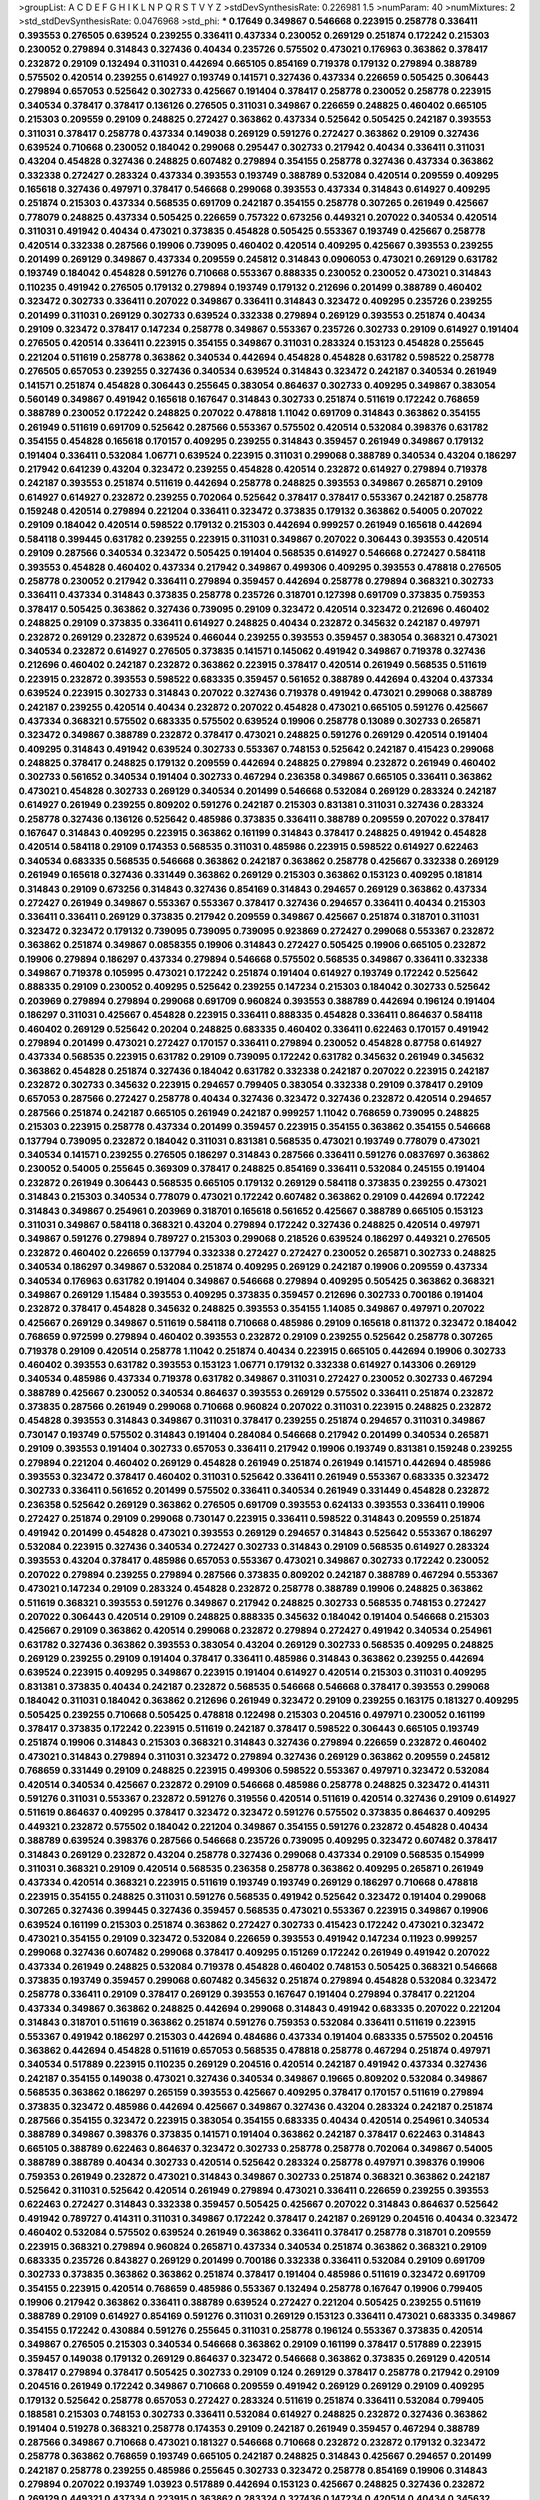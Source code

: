 >groupList:
A C D E F G H I K L
N P Q R S T V Y Z 
>stdDevSynthesisRate:
0.226981 1.5 
>numParam:
40
>numMixtures:
2
>std_stdDevSynthesisRate:
0.0476968
>std_phi:
***
0.17649 0.349867 0.546668 0.223915 0.258778 0.336411 0.393553 0.276505 0.639524 0.239255
0.336411 0.437334 0.230052 0.269129 0.251874 0.172242 0.215303 0.230052 0.279894 0.314843
0.327436 0.40434 0.235726 0.575502 0.473021 0.176963 0.363862 0.378417 0.232872 0.29109
0.132494 0.311031 0.442694 0.665105 0.854169 0.719378 0.179132 0.279894 0.388789 0.575502
0.420514 0.239255 0.614927 0.193749 0.141571 0.327436 0.437334 0.226659 0.505425 0.306443
0.279894 0.657053 0.525642 0.302733 0.425667 0.191404 0.378417 0.258778 0.230052 0.258778
0.223915 0.340534 0.378417 0.378417 0.136126 0.276505 0.311031 0.349867 0.226659 0.248825
0.460402 0.665105 0.215303 0.209559 0.29109 0.248825 0.272427 0.363862 0.437334 0.525642
0.505425 0.242187 0.393553 0.311031 0.378417 0.258778 0.437334 0.149038 0.269129 0.591276
0.272427 0.363862 0.29109 0.327436 0.639524 0.710668 0.230052 0.184042 0.299068 0.295447
0.302733 0.217942 0.40434 0.336411 0.311031 0.43204 0.454828 0.327436 0.248825 0.607482
0.279894 0.354155 0.258778 0.327436 0.437334 0.363862 0.332338 0.272427 0.283324 0.437334
0.393553 0.193749 0.388789 0.532084 0.420514 0.209559 0.409295 0.165618 0.327436 0.497971
0.378417 0.546668 0.299068 0.393553 0.437334 0.314843 0.614927 0.409295 0.251874 0.215303
0.437334 0.568535 0.691709 0.242187 0.354155 0.258778 0.307265 0.261949 0.425667 0.778079
0.248825 0.437334 0.505425 0.226659 0.757322 0.673256 0.449321 0.207022 0.340534 0.420514
0.311031 0.491942 0.40434 0.473021 0.373835 0.454828 0.505425 0.553367 0.193749 0.425667
0.258778 0.420514 0.332338 0.287566 0.19906 0.739095 0.460402 0.420514 0.409295 0.425667
0.393553 0.239255 0.201499 0.269129 0.349867 0.437334 0.209559 0.245812 0.314843 0.0906053
0.473021 0.269129 0.631782 0.193749 0.184042 0.454828 0.591276 0.710668 0.553367 0.888335
0.230052 0.230052 0.473021 0.314843 0.110235 0.491942 0.276505 0.179132 0.279894 0.193749
0.179132 0.212696 0.201499 0.388789 0.460402 0.323472 0.302733 0.336411 0.207022 0.349867
0.336411 0.314843 0.323472 0.409295 0.235726 0.239255 0.201499 0.311031 0.269129 0.302733
0.639524 0.332338 0.279894 0.269129 0.393553 0.251874 0.40434 0.29109 0.323472 0.378417
0.147234 0.258778 0.349867 0.553367 0.235726 0.302733 0.29109 0.614927 0.191404 0.276505
0.420514 0.336411 0.223915 0.354155 0.349867 0.311031 0.283324 0.153123 0.454828 0.255645
0.221204 0.511619 0.258778 0.363862 0.340534 0.442694 0.454828 0.454828 0.631782 0.598522
0.258778 0.276505 0.657053 0.239255 0.327436 0.340534 0.639524 0.314843 0.323472 0.242187
0.340534 0.261949 0.141571 0.251874 0.454828 0.306443 0.255645 0.383054 0.864637 0.302733
0.409295 0.349867 0.383054 0.560149 0.349867 0.491942 0.165618 0.167647 0.314843 0.302733
0.251874 0.511619 0.172242 0.768659 0.388789 0.230052 0.172242 0.248825 0.207022 0.478818
1.11042 0.691709 0.314843 0.363862 0.354155 0.261949 0.511619 0.691709 0.525642 0.287566
0.553367 0.575502 0.420514 0.532084 0.398376 0.631782 0.354155 0.454828 0.165618 0.170157
0.409295 0.239255 0.314843 0.359457 0.261949 0.349867 0.179132 0.191404 0.336411 0.532084
1.06771 0.639524 0.223915 0.311031 0.299068 0.388789 0.340534 0.43204 0.186297 0.217942
0.641239 0.43204 0.323472 0.239255 0.454828 0.420514 0.232872 0.614927 0.279894 0.719378
0.242187 0.393553 0.251874 0.511619 0.442694 0.258778 0.248825 0.393553 0.349867 0.265871
0.29109 0.614927 0.614927 0.232872 0.239255 0.702064 0.525642 0.378417 0.378417 0.553367
0.242187 0.258778 0.159248 0.420514 0.279894 0.221204 0.336411 0.323472 0.373835 0.179132
0.363862 0.54005 0.207022 0.29109 0.184042 0.420514 0.598522 0.179132 0.215303 0.442694
0.999257 0.261949 0.165618 0.442694 0.584118 0.399445 0.631782 0.239255 0.223915 0.311031
0.349867 0.207022 0.306443 0.393553 0.420514 0.29109 0.287566 0.340534 0.323472 0.505425
0.191404 0.568535 0.614927 0.546668 0.272427 0.584118 0.393553 0.454828 0.460402 0.437334
0.217942 0.349867 0.499306 0.409295 0.393553 0.478818 0.276505 0.258778 0.230052 0.217942
0.336411 0.279894 0.359457 0.442694 0.258778 0.279894 0.368321 0.302733 0.336411 0.437334
0.314843 0.373835 0.258778 0.235726 0.318701 0.127398 0.691709 0.373835 0.759353 0.378417
0.505425 0.363862 0.327436 0.739095 0.29109 0.323472 0.420514 0.323472 0.212696 0.460402
0.248825 0.29109 0.373835 0.336411 0.614927 0.248825 0.40434 0.232872 0.345632 0.242187
0.497971 0.232872 0.269129 0.232872 0.639524 0.466044 0.239255 0.393553 0.359457 0.383054
0.368321 0.473021 0.340534 0.232872 0.614927 0.276505 0.373835 0.141571 0.145062 0.491942
0.349867 0.719378 0.327436 0.212696 0.460402 0.242187 0.232872 0.363862 0.223915 0.378417
0.420514 0.261949 0.568535 0.511619 0.223915 0.232872 0.393553 0.598522 0.683335 0.359457
0.561652 0.388789 0.442694 0.43204 0.437334 0.639524 0.223915 0.302733 0.314843 0.207022
0.327436 0.719378 0.491942 0.473021 0.299068 0.388789 0.242187 0.239255 0.420514 0.40434
0.232872 0.207022 0.454828 0.473021 0.665105 0.591276 0.425667 0.437334 0.368321 0.575502
0.683335 0.575502 0.639524 0.19906 0.258778 0.13089 0.302733 0.265871 0.323472 0.349867
0.388789 0.232872 0.378417 0.473021 0.248825 0.591276 0.269129 0.420514 0.191404 0.409295
0.314843 0.491942 0.639524 0.302733 0.553367 0.748153 0.525642 0.242187 0.415423 0.299068
0.248825 0.378417 0.248825 0.179132 0.209559 0.442694 0.248825 0.279894 0.232872 0.261949
0.460402 0.302733 0.561652 0.340534 0.191404 0.302733 0.467294 0.236358 0.349867 0.665105
0.336411 0.363862 0.473021 0.454828 0.302733 0.269129 0.340534 0.201499 0.546668 0.532084
0.269129 0.283324 0.242187 0.614927 0.261949 0.239255 0.809202 0.591276 0.242187 0.215303
0.831381 0.311031 0.327436 0.283324 0.258778 0.327436 0.136126 0.525642 0.485986 0.373835
0.336411 0.388789 0.209559 0.207022 0.378417 0.167647 0.314843 0.409295 0.223915 0.363862
0.161199 0.314843 0.378417 0.248825 0.491942 0.454828 0.420514 0.584118 0.29109 0.174353
0.568535 0.311031 0.485986 0.223915 0.598522 0.614927 0.622463 0.340534 0.683335 0.568535
0.546668 0.363862 0.242187 0.363862 0.258778 0.425667 0.332338 0.269129 0.261949 0.165618
0.327436 0.331449 0.363862 0.269129 0.215303 0.363862 0.153123 0.409295 0.181814 0.314843
0.29109 0.673256 0.314843 0.327436 0.854169 0.314843 0.294657 0.269129 0.363862 0.437334
0.272427 0.261949 0.349867 0.553367 0.553367 0.378417 0.327436 0.294657 0.336411 0.40434
0.215303 0.336411 0.336411 0.269129 0.373835 0.217942 0.209559 0.349867 0.425667 0.251874
0.318701 0.311031 0.323472 0.323472 0.179132 0.739095 0.739095 0.739095 0.923869 0.272427
0.299068 0.553367 0.232872 0.363862 0.251874 0.349867 0.0858355 0.19906 0.314843 0.272427
0.505425 0.19906 0.665105 0.232872 0.19906 0.279894 0.186297 0.437334 0.279894 0.546668
0.575502 0.568535 0.349867 0.336411 0.332338 0.349867 0.719378 0.105995 0.473021 0.172242
0.251874 0.191404 0.614927 0.193749 0.172242 0.525642 0.888335 0.29109 0.230052 0.409295
0.525642 0.239255 0.147234 0.215303 0.184042 0.302733 0.525642 0.203969 0.279894 0.279894
0.299068 0.691709 0.960824 0.393553 0.388789 0.442694 0.196124 0.191404 0.186297 0.311031
0.425667 0.454828 0.223915 0.336411 0.888335 0.454828 0.336411 0.864637 0.584118 0.460402
0.269129 0.525642 0.20204 0.248825 0.683335 0.460402 0.336411 0.622463 0.170157 0.491942
0.279894 0.201499 0.473021 0.272427 0.170157 0.336411 0.279894 0.230052 0.454828 0.87758
0.614927 0.437334 0.568535 0.223915 0.631782 0.29109 0.739095 0.172242 0.631782 0.345632
0.261949 0.345632 0.363862 0.454828 0.251874 0.327436 0.184042 0.631782 0.332338 0.242187
0.207022 0.223915 0.242187 0.232872 0.302733 0.345632 0.223915 0.294657 0.799405 0.383054
0.332338 0.29109 0.378417 0.29109 0.657053 0.287566 0.272427 0.258778 0.40434 0.327436
0.323472 0.327436 0.232872 0.420514 0.294657 0.287566 0.251874 0.242187 0.665105 0.261949
0.242187 0.999257 1.11042 0.768659 0.739095 0.248825 0.215303 0.223915 0.258778 0.437334
0.201499 0.359457 0.223915 0.354155 0.363862 0.354155 0.546668 0.137794 0.739095 0.232872
0.184042 0.311031 0.831381 0.568535 0.473021 0.193749 0.778079 0.473021 0.340534 0.141571
0.239255 0.276505 0.186297 0.314843 0.287566 0.336411 0.591276 0.0837697 0.363862 0.230052
0.54005 0.255645 0.369309 0.378417 0.248825 0.854169 0.336411 0.532084 0.245155 0.191404
0.232872 0.261949 0.306443 0.568535 0.665105 0.179132 0.269129 0.584118 0.373835 0.239255
0.473021 0.314843 0.215303 0.340534 0.778079 0.473021 0.172242 0.607482 0.363862 0.29109
0.442694 0.172242 0.314843 0.349867 0.254961 0.203969 0.318701 0.165618 0.561652 0.425667
0.388789 0.665105 0.153123 0.311031 0.349867 0.584118 0.368321 0.43204 0.279894 0.172242
0.327436 0.248825 0.420514 0.497971 0.349867 0.591276 0.279894 0.789727 0.215303 0.299068
0.218526 0.639524 0.186297 0.449321 0.276505 0.232872 0.460402 0.226659 0.137794 0.332338
0.272427 0.272427 0.230052 0.265871 0.302733 0.248825 0.340534 0.186297 0.349867 0.532084
0.251874 0.409295 0.269129 0.242187 0.19906 0.209559 0.437334 0.340534 0.176963 0.631782
0.191404 0.349867 0.546668 0.279894 0.409295 0.505425 0.363862 0.368321 0.349867 0.269129
1.15484 0.393553 0.409295 0.373835 0.359457 0.212696 0.302733 0.700186 0.191404 0.232872
0.378417 0.454828 0.345632 0.248825 0.393553 0.354155 1.14085 0.349867 0.497971 0.207022
0.425667 0.269129 0.349867 0.511619 0.584118 0.710668 0.485986 0.29109 0.165618 0.811372
0.323472 0.184042 0.768659 0.972599 0.279894 0.460402 0.393553 0.232872 0.29109 0.239255
0.525642 0.258778 0.307265 0.719378 0.29109 0.420514 0.258778 1.11042 0.251874 0.40434
0.223915 0.665105 0.442694 0.19906 0.302733 0.460402 0.393553 0.631782 0.393553 0.153123
1.06771 0.179132 0.332338 0.614927 0.143306 0.269129 0.340534 0.485986 0.437334 0.719378
0.631782 0.349867 0.311031 0.272427 0.230052 0.302733 0.467294 0.388789 0.425667 0.230052
0.340534 0.864637 0.393553 0.269129 0.575502 0.336411 0.251874 0.232872 0.373835 0.287566
0.261949 0.299068 0.710668 0.960824 0.207022 0.311031 0.223915 0.248825 0.232872 0.454828
0.393553 0.314843 0.349867 0.311031 0.378417 0.239255 0.251874 0.294657 0.311031 0.349867
0.730147 0.193749 0.575502 0.314843 0.191404 0.284084 0.546668 0.217942 0.201499 0.340534
0.265871 0.29109 0.393553 0.191404 0.302733 0.657053 0.336411 0.217942 0.19906 0.193749
0.831381 0.159248 0.239255 0.279894 0.221204 0.460402 0.269129 0.454828 0.261949 0.251874
0.261949 0.141571 0.442694 0.485986 0.393553 0.323472 0.378417 0.460402 0.311031 0.525642
0.336411 0.261949 0.553367 0.683335 0.323472 0.302733 0.336411 0.561652 0.201499 0.575502
0.336411 0.340534 0.261949 0.331449 0.454828 0.232872 0.236358 0.525642 0.269129 0.363862
0.276505 0.691709 0.393553 0.624133 0.393553 0.336411 0.19906 0.272427 0.251874 0.29109
0.299068 0.730147 0.223915 0.336411 0.598522 0.314843 0.209559 0.251874 0.491942 0.201499
0.454828 0.473021 0.393553 0.269129 0.294657 0.314843 0.525642 0.553367 0.186297 0.532084
0.223915 0.327436 0.340534 0.272427 0.302733 0.314843 0.29109 0.568535 0.614927 0.283324
0.393553 0.43204 0.378417 0.485986 0.657053 0.553367 0.473021 0.349867 0.302733 0.172242
0.230052 0.207022 0.279894 0.239255 0.279894 0.287566 0.373835 0.809202 0.242187 0.388789
0.467294 0.553367 0.473021 0.147234 0.29109 0.283324 0.454828 0.232872 0.258778 0.388789
0.19906 0.248825 0.363862 0.511619 0.368321 0.393553 0.591276 0.349867 0.217942 0.248825
0.302733 0.568535 0.748153 0.272427 0.207022 0.306443 0.420514 0.29109 0.248825 0.888335
0.345632 0.184042 0.191404 0.546668 0.215303 0.425667 0.29109 0.363862 0.420514 0.299068
0.232872 0.279894 0.272427 0.491942 0.340534 0.254961 0.631782 0.327436 0.363862 0.393553
0.383054 0.43204 0.269129 0.302733 0.568535 0.409295 0.248825 0.269129 0.239255 0.29109
0.191404 0.378417 0.336411 0.485986 0.314843 0.363862 0.239255 0.442694 0.639524 0.223915
0.409295 0.349867 0.223915 0.191404 0.614927 0.420514 0.215303 0.311031 0.409295 0.831381
0.373835 0.40434 0.242187 0.232872 0.568535 0.546668 0.546668 0.378417 0.393553 0.299068
0.184042 0.311031 0.184042 0.363862 0.212696 0.261949 0.323472 0.29109 0.239255 0.163175
0.181327 0.409295 0.505425 0.239255 0.710668 0.505425 0.478818 0.122498 0.215303 0.204516
0.497971 0.230052 0.161199 0.378417 0.373835 0.172242 0.223915 0.511619 0.242187 0.378417
0.598522 0.306443 0.665105 0.193749 0.251874 0.19906 0.314843 0.215303 0.368321 0.314843
0.327436 0.279894 0.226659 0.232872 0.460402 0.473021 0.314843 0.279894 0.311031 0.323472
0.279894 0.327436 0.269129 0.363862 0.209559 0.245812 0.768659 0.331449 0.29109 0.248825
0.223915 0.499306 0.598522 0.553367 0.497971 0.323472 0.532084 0.420514 0.340534 0.425667
0.232872 0.29109 0.546668 0.485986 0.258778 0.248825 0.323472 0.414311 0.591276 0.311031
0.553367 0.232872 0.591276 0.319556 0.420514 0.511619 0.420514 0.327436 0.29109 0.614927
0.511619 0.864637 0.409295 0.378417 0.323472 0.323472 0.591276 0.575502 0.373835 0.864637
0.409295 0.449321 0.232872 0.575502 0.184042 0.221204 0.349867 0.354155 0.591276 0.232872
0.454828 0.40434 0.388789 0.639524 0.398376 0.287566 0.546668 0.235726 0.739095 0.409295
0.323472 0.607482 0.378417 0.314843 0.269129 0.232872 0.43204 0.258778 0.327436 0.299068
0.437334 0.29109 0.568535 0.154999 0.311031 0.368321 0.29109 0.420514 0.568535 0.236358
0.258778 0.363862 0.409295 0.265871 0.261949 0.437334 0.420514 0.368321 0.223915 0.511619
0.193749 0.193749 0.269129 0.186297 0.710668 0.478818 0.223915 0.354155 0.248825 0.311031
0.591276 0.568535 0.491942 0.525642 0.323472 0.191404 0.299068 0.307265 0.327436 0.399445
0.327436 0.359457 0.568535 0.473021 0.553367 0.223915 0.349867 0.19906 0.639524 0.161199
0.215303 0.251874 0.363862 0.272427 0.302733 0.415423 0.172242 0.473021 0.323472 0.473021
0.354155 0.29109 0.323472 0.532084 0.226659 0.393553 0.491942 0.147234 0.11923 0.999257
0.299068 0.327436 0.607482 0.299068 0.378417 0.409295 0.151269 0.172242 0.261949 0.491942
0.207022 0.437334 0.261949 0.248825 0.532084 0.719378 0.454828 0.460402 0.748153 0.505425
0.368321 0.546668 0.373835 0.193749 0.359457 0.299068 0.607482 0.345632 0.251874 0.279894
0.454828 0.532084 0.323472 0.258778 0.336411 0.29109 0.378417 0.269129 0.393553 0.167647
0.191404 0.279894 0.378417 0.221204 0.437334 0.349867 0.363862 0.248825 0.442694 0.299068
0.314843 0.491942 0.683335 0.207022 0.221204 0.314843 0.318701 0.511619 0.363862 0.251874
0.591276 0.759353 0.532084 0.336411 0.511619 0.223915 0.553367 0.491942 0.186297 0.215303
0.442694 0.484686 0.437334 0.191404 0.683335 0.575502 0.204516 0.363862 0.442694 0.454828
0.511619 0.657053 0.568535 0.478818 0.258778 0.467294 0.251874 0.497971 0.340534 0.517889
0.223915 0.110235 0.269129 0.204516 0.420514 0.242187 0.491942 0.437334 0.327436 0.242187
0.354155 0.149038 0.473021 0.327436 0.340534 0.349867 0.19665 0.809202 0.532084 0.349867
0.568535 0.363862 0.186297 0.265159 0.393553 0.425667 0.409295 0.378417 0.170157 0.511619
0.279894 0.373835 0.323472 0.485986 0.442694 0.425667 0.349867 0.327436 0.43204 0.283324
0.242187 0.251874 0.287566 0.354155 0.323472 0.223915 0.383054 0.354155 0.683335 0.40434
0.420514 0.254961 0.340534 0.388789 0.349867 0.398376 0.373835 0.141571 0.191404 0.363862
0.242187 0.378417 0.622463 0.314843 0.665105 0.388789 0.622463 0.864637 0.323472 0.302733
0.258778 0.258778 0.702064 0.349867 0.54005 0.388789 0.388789 0.40434 0.302733 0.420514
0.525642 0.283324 0.258778 0.497971 0.398376 0.19906 0.759353 0.261949 0.232872 0.473021
0.314843 0.349867 0.302733 0.251874 0.368321 0.363862 0.242187 0.525642 0.311031 0.525642
0.420514 0.261949 0.279894 0.473021 0.336411 0.226659 0.239255 0.393553 0.622463 0.272427
0.314843 0.332338 0.359457 0.505425 0.425667 0.207022 0.314843 0.864637 0.525642 0.491942
0.789727 0.414311 0.311031 0.349867 0.172242 0.378417 0.242187 0.269129 0.204516 0.40434
0.323472 0.460402 0.532084 0.575502 0.639524 0.261949 0.363862 0.336411 0.378417 0.258778
0.318701 0.209559 0.223915 0.368321 0.279894 0.960824 0.265871 0.437334 0.340534 0.251874
0.363862 0.368321 0.29109 0.683335 0.235726 0.843827 0.269129 0.201499 0.700186 0.332338
0.336411 0.532084 0.29109 0.691709 0.302733 0.373835 0.363862 0.363862 0.251874 0.378417
0.191404 0.485986 0.511619 0.323472 0.691709 0.354155 0.223915 0.420514 0.768659 0.485986
0.553367 0.132494 0.258778 0.167647 0.19906 0.799405 0.19906 0.217942 0.363862 0.336411
0.388789 0.639524 0.272427 0.221204 0.505425 0.239255 0.511619 0.388789 0.29109 0.614927
0.854169 0.591276 0.311031 0.269129 0.153123 0.336411 0.473021 0.683335 0.349867 0.354155
0.172242 0.430884 0.591276 0.255645 0.311031 0.258778 0.196124 0.553367 0.373835 0.420514
0.349867 0.276505 0.215303 0.340534 0.546668 0.363862 0.29109 0.161199 0.378417 0.517889
0.223915 0.359457 0.149038 0.179132 0.269129 0.864637 0.323472 0.546668 0.363862 0.373835
0.269129 0.420514 0.378417 0.279894 0.378417 0.505425 0.302733 0.29109 0.124 0.269129
0.378417 0.258778 0.217942 0.29109 0.204516 0.261949 0.172242 0.349867 0.710668 0.209559
0.491942 0.269129 0.269129 0.29109 0.409295 0.179132 0.525642 0.258778 0.657053 0.272427
0.283324 0.511619 0.251874 0.336411 0.532084 0.799405 0.188581 0.215303 0.748153 0.302733
0.336411 0.532084 0.614927 0.248825 0.232872 0.327436 0.363862 0.191404 0.519278 0.368321
0.258778 0.174353 0.29109 0.242187 0.261949 0.359457 0.467294 0.388789 0.287566 0.349867
0.710668 0.473021 0.181327 0.546668 0.710668 0.232872 0.232872 0.179132 0.323472 0.258778
0.363862 0.768659 0.193749 0.665105 0.242187 0.248825 0.314843 0.425667 0.294657 0.201499
0.242187 0.258778 0.239255 0.485986 0.255645 0.302733 0.323472 0.258778 0.854169 0.19906
0.314843 0.279894 0.207022 0.193749 1.03923 0.517889 0.442694 0.153123 0.425667 0.248825
0.327436 0.232872 0.269129 0.449321 0.437334 0.223915 0.363862 0.283324 0.327436 0.147234
0.420514 0.40434 0.345632 0.311031 0.323472 0.279894 0.409295 0.460402 0.258778 0.232872
0.159248 0.538605 0.170157 0.251874 0.186297 0.193749 0.336411 0.272427 0.232872 0.631782
0.363862 0.19906 0.505425 0.172242 0.665105 0.287566 0.420514 0.473021 0.239255 0.388789
0.269129 0.354155 0.568535 0.425667 0.532084 0.242187 0.719378 0.491942 0.598522 0.242187
0.821316 0.226659 0.691709 0.373835 0.29109 0.378417 0.269129 0.242187 0.378417 0.269129
0.311031 0.230052 0.167647 0.306443 0.553367 0.40434 0.349867 0.184042 0.323472 0.332338
0.665105 0.473021 0.207022 0.40434 0.223915 0.467294 0.478818 0.179132 0.373835 0.363862
0.223915 0.454828 0.363862 0.261949 0.269129 0.269129 0.251874 0.258778 0.831381 0.287566
0.363862 0.19906 0.323472 0.258778 0.230052 0.311031 0.242187 0.223915 0.437334 0.363862
0.332338 0.159248 0.378417 0.191404 0.378417 0.261949 0.525642 0.349867 0.598522 0.511619
0.622463 0.420514 0.553367 0.323472 0.631782 0.491942 0.799405 0.207022 0.378417 0.388789
0.265871 0.161199 0.314843 0.230052 0.279894 0.349867 0.193749 0.29109 0.137794 0.226659
0.437334 0.29109 0.373835 0.251874 0.179132 0.40434 0.186297 0.420514 0.373835 0.378417
0.359457 0.363862 0.269129 0.568535 0.511619 0.242187 0.251874 0.393553 0.473021 0.251874
0.378417 0.19906 0.242187 0.269129 0.491942 0.378417 0.368321 0.710668 0.363862 0.442694
0.327436 0.532084 0.631782 0.568535 0.425667 0.203969 0.546668 0.344707 0.665105 0.665105
0.532084 0.532084 0.505425 0.614927 0.215303 0.232872 0.614927 0.311031 0.314843 0.349867
0.258778 0.454828 0.568535 0.299068 0.568535 0.40434 0.269129 0.279894 0.251874 0.311031
0.373835 0.54005 0.409295 0.196124 0.323472 0.332338 0.665105 0.378417 0.311031 0.223915
0.186297 0.467294 0.719378 0.568535 0.311031 0.789727 0.691709 0.340534 0.420514 0.186297
0.287566 0.248825 0.265871 0.340534 0.532084 0.215303 0.631782 0.261949 0.269129 0.354155
0.261949 0.631782 0.591276 0.302733 0.29109 0.511619 0.683335 0.201499 0.217942 0.568535
0.29109 0.485986 0.223915 0.179132 0.340534 0.188581 0.665105 0.340534 0.258778 0.344707
0.340534 0.349867 0.302733 0.209559 0.221204 0.546668 0.29109 0.437334 0.265871 0.248825
0.748153 0.511619 0.221204 0.141571 0.258778 0.258778 0.532084 0.215303 0.336411 0.454828
0.314843 0.186297 0.311031 0.232872 0.639524 0.276505 0.193749 0.193749 0.147234 0.525642
0.373835 0.568535 0.314843 0.323472 0.525642 0.473021 0.276505 0.393553 0.393553 0.591276
0.251874 0.327436 0.614927 0.473021 0.29109 0.314843 0.437334 0.323472 0.454828 0.525642
0.242187 0.647362 0.314843 0.19906 0.363862 0.226659 0.363862 0.532084 0.251874 0.287566
0.276505 0.242187 0.491942 0.242187 0.511619 0.622463 0.302733 0.525642 0.209559 0.437334
0.276505 0.314843 0.217942 0.209559 0.323472 0.232872 0.287566 0.287566 0.179132 0.217942
0.239255 0.505425 0.359457 0.269129 0.261949 0.368321 0.272427 0.323472 0.239255 0.212696
0.311031 0.340534 0.209559 0.473021 0.29109 0.553367 0.248825 0.29109 0.614927 0.302733
0.437334 0.420514 0.276505 0.287566 0.204516 0.383054 0.799405 0.420514 0.279894 0.546668
0.232872 0.242187 0.442694 1.11042 0.378417 0.639524 0.311031 0.294657 0.532084 0.393553
0.546668 0.525642 0.311031 0.323472 0.172242 0.299068 0.232872 0.336411 0.124 0.40434
0.388789 0.363862 0.242187 0.525642 0.384082 0.591276 0.393553 0.232872 0.591276 0.354155
0.307265 0.485986 0.272427 0.491942 0.409295 0.639524 0.279894 0.302733 0.302733 0.269129
0.622463 0.302733 0.319556 0.29109 0.221204 0.179132 0.269129 0.40434 0.349867 0.248825
0.204516 0.279894 0.215303 0.473021 0.269129 0.373835 0.460402 0.223915 0.232872 0.314843
0.193749 0.511619 0.283324 0.442694 0.388789 0.454828 0.336411 0.473021 0.40434 0.209559
0.311031 0.505425 0.546668 0.207022 0.318701 0.207022 0.319556 0.242187 0.591276 0.269129
0.420514 0.383054 0.854169 0.349867 0.269129 0.363862 0.251874 0.176963 0.287566 0.378417
0.215303 0.532084 0.485986 0.154999 0.409295 0.437334 0.172242 0.311031 0.719378 0.327436
0.232872 0.491942 0.272427 0.437334 0.302733 0.248825 0.221204 0.40434 0.251874 0.378417
0.161199 0.888335 0.525642 0.261949 0.232872 0.327436 0.673256 0.207022 0.287566 0.284084
0.186297 0.759353 0.363862 0.363862 0.591276 0.311031 0.40434 0.314843 0.614927 0.420514
0.532084 0.302733 0.420514 0.546668 0.245155 0.393553 0.242187 0.181327 0.248825 0.388789
0.215303 0.393553 0.40434 0.29109 0.409295 0.232872 0.631782 0.336411 0.165618 0.478818
0.186297 0.340534 0.442694 0.314843 0.248825 0.473021 0.269129 0.505425 0.242187 0.147234
0.215303 0.186297 0.302733 0.363862 0.349867 0.511619 0.149038 0.449321 0.223915 0.437334
0.223915 0.393553 0.584118 0.269129 0.368321 0.302733 0.327436 0.184042 0.179132 0.323472
0.215303 0.532084 0.40434 0.553367 0.311031 0.311031 0.223915 0.437334 0.255645 0.193749
0.454828 0.19906 0.575502 0.215303 0.425667 0.221204 0.323472 0.607482 0.614927 0.242187
0.191404 0.201499 0.314843 0.546668 0.473021 0.279894 0.314843 0.442694 0.287566 0.336411
0.318701 0.279894 0.349867 0.398376 0.454828 0.242187 0.354155 0.888335 0.622463 0.314843
0.40434 0.409295 0.691709 0.568535 0.778079 0.40434 0.437334 0.373835 0.449321 0.354155
0.251874 0.359457 0.232872 0.437334 0.505425 0.327436 0.327436 0.354155 0.251874 0.323472
0.184042 0.311031 0.349867 0.349867 0.420514 0.272427 0.532084 0.719378 0.525642 0.614927
0.248825 0.657053 0.378417 0.239255 0.302733 0.242187 0.29109 0.235726 0.269129 0.525642
0.40434 0.809202 0.223915 0.314843 0.269129 0.29109 0.340534 0.251874 0.191404 0.311031
0.378417 0.153123 0.319556 0.553367 0.473021 0.363862 0.415423 0.19665 0.778079 0.163613
0.393553 0.378417 0.242187 0.568535 0.473021 0.473021 0.425667 0.491942 0.373835 0.425667
0.425667 0.631782 0.221204 0.287566 0.553367 0.248825 0.239255 0.327436 0.29109 0.349867
0.378417 0.230052 0.207022 0.665105 0.193749 0.546668 0.467294 0.525642 0.553367 0.354155
0.532084 0.532084 0.265871 0.29109 0.239255 0.349867 0.207022 0.768659 0.327436 0.336411
0.287566 0.631782 0.467294 0.425667 0.639524 0.442694 0.409295 0.276505 0.145062 0.340534
0.437334 0.261949 0.299068 0.272427 0.149038 0.491942 0.176963 0.0942295 0.40434 0.336411
0.40434 0.279894 0.124 0.340534 0.393553 0.511619 0.279894 0.327436 0.29109 0.272427
0.223915 0.165618 0.349867 0.478818 0.505425 0.159248 0.485986 0.242187 0.306443 0.323472
0.739095 0.272427 0.279894 0.230052 0.748153 0.420514 0.363862 0.388789 0.258778 0.193749
0.454828 0.314843 0.184042 0.319556 0.40434 0.546668 0.239255 0.311031 0.399445 0.553367
0.460402 0.420514 0.323472 0.454828 0.568535 0.331449 0.193749 0.460402 0.491942 0.336411
0.454828 0.269129 0.497971 0.279894 0.340534 0.497971 0.460402 0.568535 0.207022 0.460402
0.388789 0.336411 0.454828 0.186297 0.363862 0.311031 0.511619 0.473021 0.398376 0.311031
0.248825 0.388789 0.215303 0.511619 0.340534 0.553367 0.251874 0.454828 0.799405 0.420514
0.349867 0.491942 0.491942 0.378417 0.336411 0.261949 0.29109 0.525642 0.799405 0.420514
0.575502 0.242187 0.209559 0.466044 0.311031 0.302733 0.269129 0.19906 0.363862 0.255645
0.132494 0.340534 0.378417 0.409295 0.294657 0.809202 0.409295 0.251874 0.591276 0.864637
0.363862 0.425667 0.505425 0.553367 0.359457 0.614927 0.236358 0.665105 0.254961 0.29109
0.176963 0.251874 0.398376 0.607482 0.327436 0.383054 0.511619 0.294657 0.363862 0.409295
0.327436 0.420514 0.40434 0.665105 0.19665 0.354155 0.568535 0.568535 0.449321 0.888335
0.226659 0.473021 0.336411 0.454828 0.591276 0.230052 0.184042 0.739095 0.314843 0.336411
0.491942 0.532084 0.560149 0.388789 0.363862 0.491942 0.467294 0.378417 0.799405 0.442694
0.279894 0.511619 0.378417 0.378417 0.184042 0.437334 0.19906 0.258778 0.258778 0.336411
0.349867 0.141571 0.159248 0.332338 0.141571 0.485986 0.799405 0.239255 0.258778 0.287566
0.393553 0.323472 0.384082 0.302733 0.184042 0.279894 0.327436 0.245155 0.383054 0.378417
0.261949 0.248825 0.181327 0.318701 0.591276 0.299068 0.378417 0.207022 0.302733 0.232872
0.349867 0.454828 0.191404 0.248825 0.201499 0.272427 0.388789 0.181327 0.388789 0.40434
0.287566 0.631782 0.189086 0.532084 0.414311 0.532084 0.223915 0.553367 0.302733 0.591276
0.675062 0.349867 0.314843 0.473021 0.242187 0.239255 0.170157 0.363862 0.683335 0.420514
0.349867 0.302733 0.306443 0.336411 0.258778 0.279894 0.279894 0.473021 0.239255 0.363862
0.532084 0.307265 0.491942 0.702064 0.647362 0.437334 0.437334 0.363862 0.778079 0.43204
0.232872 0.454828 0.215303 0.759353 0.149038 0.87758 0.778079 0.323472 0.591276 0.336411
0.311031 0.591276 0.273158 0.739095 0.232872 0.212696 0.768659 0.639524 0.345632 0.425667
0.242187 0.212696 0.149038 0.272427 0.393553 0.546668 0.442694 0.789727 0.299068 0.420514
0.311031 0.323472 0.302733 0.215303 0.336411 0.437334 0.287566 0.215303 0.203969 0.40434
0.239255 0.511619 0.363862 0.614927 0.420514 0.279894 0.302733 0.242187 0.614927 0.307265
0.568535 0.340534 0.631782 0.598522 0.29109 0.29109 0.454828 0.331449 0.19906 0.276505
0.153123 0.232872 0.223915 0.201499 0.532084 0.232872 0.230052 0.425667 0.336411 0.217942
0.442694 0.245155 0.279894 0.378417 0.778079 0.172242 0.691709 0.19906 0.40434 0.154999
0.269129 0.491942 0.437334 0.29109 0.336411 0.248825 0.269129 0.287566 0.383054 0.159248
0.239255 0.207022 0.314843 0.209559 0.497971 0.207022 0.215303 0.363862 0.223915 0.532084
0.454828 0.232872 0.299068 0.485986 0.232872 0.248825 0.307265 0.255645 0.336411 0.261949
0.242187 0.269129 0.248825 0.232872 0.553367 0.639524 0.373835 0.473021 0.591276 0.349867
0.647362 0.710668 0.287566 0.209559 0.454828 0.517889 0.393553 0.409295 0.631782 0.29109
0.336411 0.201499 0.40434 0.137794 0.258778 0.29109 0.511619 0.223915 0.759353 0.179132
0.176963 0.622463 0.532084 0.230052 0.299068 0.302733 0.215303 0.473021 0.491942 0.232872
0.223915 0.739095 0.532084 0.269129 0.473021 0.248825 0.230052 0.258778 0.167647 0.29109
0.409295 0.336411 0.153123 0.665105 0.478818 0.279894 0.29109 0.223915 0.311031 0.217942
0.19906 0.614927 0.647362 0.442694 0.279894 0.485986 0.505425 0.561652 0.230052 0.409295
0.29109 0.261949 0.29109 0.269129 0.207022 0.454828 0.607482 0.331449 0.204516 0.491942
0.336411 0.420514 0.383054 0.217942 0.647362 0.499306 0.378417 0.665105 0.399445 0.614927
0.258778 0.207022 0.327436 0.314843 0.532084 0.127398 0.217942 0.393553 0.363862 0.354155
0.323472 0.223915 0.242187 0.336411 0.425667 0.221204 0.454828 0.29109 0.184042 0.232872
0.327436 0.388789 0.226659 0.363862 0.302733 0.363862 0.283324 0.302733 0.442694 0.639524
0.354155 0.373835 0.437334 0.302733 0.393553 0.279894 0.336411 0.383054 0.532084 0.546668
0.221204 0.122498 0.478818 0.409295 0.239255 0.212696 0.388789 0.437334 0.207022 0.336411
0.269129 0.311031 0.191404 0.420514 0.467294 0.186297 0.230052 0.388789 0.473021 0.269129
0.147234 0.221204 0.393553 0.261949 0.437334 0.442694 0.336411 0.511619 0.748153 0.831381
0.631782 0.598522 0.420514 0.665105 0.29109 0.454828 0.373835 0.378417 0.614927 0.378417
0.759353 0.29109 0.473021 0.363862 0.191404 0.207022 0.323472 0.302733 0.378417 0.223915
0.314843 0.186297 0.251874 0.242187 0.209559 0.388789 0.409295 0.283324 0.425667 0.191404
0.248825 0.40434 0.251874 0.349867 0.363862 0.349867 0.261949 0.336411 0.485986 0.485986
0.332338 0.442694 0.209559 0.193749 0.269129 0.248825 0.251874 0.323472 0.272427 0.19906
0.306443 0.193749 0.336411 0.420514 0.363862 0.29109 0.532084 0.215303 0.314843 0.184042
0.398376 0.149038 0.532084 0.245155 0.19906 0.302733 0.491942 0.294657 0.19665 0.279894
0.176963 0.265871 0.710668 0.598522 0.665105 0.553367 0.425667 0.473021 0.473021 0.149038
0.525642 0.525642 0.184042 0.631782 0.363862 0.420514 0.454828 0.349867 0.221204 0.302733
0.359457 0.349867 0.258778 0.473021 0.505425 0.739095 0.425667 0.279894 0.258778 0.242187
0.242187 0.279894 0.279894 0.258778 0.19906 0.532084 0.221204 0.546668 0.215303 0.132494
0.730147 0.473021 0.568535 0.409295 0.409295 0.279894 0.336411 0.768659 0.248825 0.349867
0.485986 0.393553 0.349867 0.525642 0.349867 0.149038 0.525642 0.511619 0.279894 0.437334
0.248825 0.279894 0.114645 0.269129 0.19906 0.261949 0.478818 0.223915 0.575502 0.854169
0.809202 0.491942 0.378417 0.584118 0.511619 0.899222 0.748153 0.568535 0.363862 0.179132
0.657053 0.710668 0.491942 0.191404 0.359457 0.137794 0.223915 0.230052 0.254961 0.409295
0.212696 0.393553 0.19906 0.207022 0.318701 0.467294 0.137794 0.302733 0.657053 0.454828
0.165618 0.460402 0.363862 0.248825 0.525642 0.272427 0.272427 0.165618 0.373835 0.525642
0.265871 0.215303 0.186297 0.29109 0.622463 0.691709 0.269129 0.323472 0.186297 0.336411
0.363862 0.388789 0.172242 0.425667 0.437334 0.525642 0.354155 0.230052 0.242187 0.223915
0.230052 0.532084 0.227267 0.29109 0.349867 0.480102 0.532084 0.568535 0.575502 0.568535
0.561652 0.888335 0.340534 0.591276 0.302733 0.414311 0.242187 0.40434 0.279894 0.323472
0.176963 0.409295 0.491942 0.414311 0.287566 0.311031 0.532084 0.591276 0.302733 0.420514
0.239255 0.258778 0.323472 0.349867 0.201499 0.215303 0.19665 0.532084 0.373835 0.29109
0.454828 0.598522 0.258778 0.245155 0.437334 0.345632 0.454828 0.265871 0.657053 0.186297
0.467294 0.327436 0.143306 0.363862 0.363862 0.215303 0.159248 0.437334 0.306443 0.258778
0.454828 0.683335 0.215303 0.584118 0.657053 0.239255 0.354155 0.349867 0.665105 0.739095
0.232872 0.223915 0.251874 0.40434 0.302733 0.239255 0.683335 0.568535 0.505425 0.340534
0.730147 0.40434 0.420514 0.186297 0.265871 0.473021 0.287566 0.393553 0.251874 0.340534
0.363862 0.511619 0.568535 0.409295 0.40434 0.553367 0.345632 0.768659 0.215303 0.314843
0.272427 0.607482 0.327436 0.478818 0.485986 0.519278 0.449321 0.230052 0.179132 0.368321
0.532084 0.553367 0.378417 0.354155 0.383054 0.631782 0.272427 0.207022 0.40434 0.665105
0.378417 0.172242 0.473021 0.409295 0.358495 0.473021 0.251874 0.584118 0.420514 0.425667
0.420514 0.622463 0.553367 0.409295 0.269129 0.242187 0.272427 0.409295 0.242187 0.207022
0.568535 0.223915 0.683335 0.710668 0.323472 0.363862 0.327436 0.614927 0.311031 0.460402
0.553367 0.223915 0.420514 0.323472 0.186297 0.467294 0.276505 0.473021 0.215303 0.332338
0.923869 0.739095 0.491942 0.363862 0.261949 0.409295 0.546668 0.349867 0.336411 0.354155
0.505425 0.532084 0.179132 0.420514 0.29109 0.248825 0.188581 0.40434 0.179132 0.425667
0.137794 0.373835 0.639524 0.209559 0.473021 0.748153 0.245812 0.232872 0.314843 0.525642
0.491942 0.272427 0.272427 0.207022 0.235726 0.215303 0.251874 0.454828 0.388789 0.354155
0.269129 0.363862 0.454828 0.223915 0.591276 0.340534 0.279894 0.614927 0.193749 0.622463
0.217942 0.437334 0.575502 0.215303 0.191404 0.323472 0.269129 0.258778 0.336411 0.212696
0.614927 0.614927 0.302733 0.393553 0.363862 0.473021 0.584118 0.614927 0.591276 0.505425
0.269129 0.378417 0.393553 0.172242 0.363862 0.473021 0.354155 0.420514 0.511619 0.525642
0.15732 0.269129 0.420514 0.212696 0.19906 0.209559 0.454828 0.207022 0.622463 0.209559
0.378417 0.478818 0.384082 0.639524 0.336411 0.511619 0.239255 0.232872 0.639524 0.302733
0.499306 0.831381 0.261949 0.29109 0.191404 0.43204 0.258778 0.393553 0.287566 0.359457
0.221204 0.467294 0.191404 0.242187 0.232872 0.525642 0.239255 0.420514 0.311031 0.314843
0.639524 0.153123 0.258778 0.683335 0.258778 0.327436 0.232872 0.393553 0.19906 0.393553
0.437334 0.223915 0.279894 0.242187 0.223915 0.29109 0.368321 0.331449 0.163175 0.437334
0.719378 0.525642 0.393553 0.553367 0.201499 0.511619 0.230052 0.730147 0.184042 0.393553
0.201499 0.186297 0.29109 0.191404 0.332338 0.546668 0.242187 0.398376 0.40434 0.388789
0.132494 0.276505 0.311031 0.478818 0.409295 0.186297 0.568535 0.354155 0.332338 0.821316
0.40434 0.12896 0.294657 0.248825 0.191404 0.460402 0.683335 0.239255 0.485986 0.378417
0.591276 0.691709 0.314843 0.473021 0.279894 0.349867 0.261949 0.517889 0.349867 0.363862
0.449321 0.665105 0.388789 0.393553 0.172242 0.172242 0.172242 0.283324 0.272427 0.409295
0.568535 0.258778 0.739095 0.184042 0.420514 0.614927 0.279894 0.491942 0.19906 0.179132
0.363862 0.875233 0.122498 0.378417 0.525642 0.511619 0.242187 0.425667 0.437334 0.363862
0.393553 0.242187 0.299068 0.283324 0.349867 0.340534 0.336411 0.248825 0.378417 0.323472
0.221204 0.269129 0.485986 0.311031 1.03923 0.614927 0.127398 0.287566 0.287566 0.287566
0.232872 0.553367 0.854169 0.864637 0.327436 0.665105 0.575502 0.420514 0.314843 0.466044
0.383054 0.454828 0.388789 0.340534 0.730147 0.207022 0.242187 0.323472 0.710668 0.710668
0.209559 0.363862 0.460402 0.591276 0.215303 0.327436 0.251874 0.345632 0.525642 0.223915
0.215303 0.323472 0.575502 0.212696 0.165618 0.657053 0.261949 0.120692 0.172242 0.314843
0.442694 0.425667 0.327436 0.242187 0.639524 0.40434 0.215303 0.269129 0.223915 0.191404
0.327436 0.311031 0.186297 0.279894 0.378417 0.491942 0.485986 0.491942 0.553367 0.631782
0.532084 0.768659 0.739095 0.314843 0.614927 0.332338 0.215303 0.378417 0.449321 0.683335
0.279894 0.239255 0.614927 0.232872 0.442694 0.454828 0.327436 0.318701 0.239255 0.287566
0.340534 0.511619 0.232872 0.11923 0.420514 0.261949 0.207022 0.172242 0.349867 0.553367
0.299068 0.279894 0.265871 0.215303 0.349867 0.251874 0.532084 0.269129 0.378417 0.314843
0.215303 0.398376 0.217942 0.269129 0.110235 0.314843 0.307265 0.710668 0.473021 0.43204
0.378417 0.799405 0.302733 0.323472 0.19906 0.215303 0.454828 0.287566 0.511619 0.935191
0.242187 0.584118 0.525642 0.223915 0.258778 0.154999 0.359457 0.258778 0.340534 0.323472
0.314843 0.167647 0.336411 0.251874 0.186297 0.568535 0.153123 0.186297 0.242187 0.279894
0.245155 0.159248 0.19665 0.511619 0.172242 0.420514 0.409295 0.354155 0.449321 0.184042
0.363862 0.437334 0.269129 0.314843 0.269129 0.186297 1.15484 0.491942 0.294657 0.258778
0.409295 0.340534 0.286796 0.532084 0.388789 0.568535 0.657053 0.607482 0.657053 0.207022
0.373835 0.388789 0.336411 0.665105 0.207022 0.232872 0.201499 0.258778 0.363862 0.179132
0.191404 0.768659 0.40434 0.598522 0.363862 0.258778 0.442694 0.478818 0.217942 0.269129
0.223915 0.40434 0.409295 0.314843 0.624133 0.193749 0.393553 0.193749 0.172242 0.591276
0.363862 0.393553 0.568535 0.19906 0.505425 0.223915 0.251874 0.454828 0.226659 0.739095
0.336411 0.230052 0.373835 0.622463 0.591276 0.485986 0.546668 0.269129 0.393553 0.384082
0.242187 0.363862 0.553367 0.239255 0.311031 0.363862 0.340534 0.272427 0.40434 0.230052
0.217942 0.207022 0.799405 0.323472 0.132494 0.349867 0.265871 0.363862 0.467294 0.349867
0.226659 0.368321 0.449321 0.314843 0.799405 0.511619 0.287566 0.665105 0.251874 0.323472
0.223915 0.311031 0.323472 0.230052 0.124 0.149038 0.230052 0.29109 0.831381 0.854169
0.340534 0.212696 0.217942 0.728194 0.532084 0.485986 0.639524 0.789727 0.532084 0.349867
0.639524 0.235726 0.242187 0.314843 0.258778 0.302733 0.19906 0.212696 0.546668 0.378417
0.349867 0.323472 0.242187 0.258778 0.193749 0.473021 0.215303 0.302733 0.363862 0.172242
0.485986 0.336411 0.442694 0.323472 0.368321 0.279894 0.12896 0.665105 0.349867 0.491942
0.242187 0.460402 0.269129 0.420514 0.323472 0.336411 0.232872 0.425667 0.327436 0.553367
0.511619 0.269129 0.323472 0.511619 0.40434 0.223915 0.854169 0.560149 0.525642 0.568535
0.467294 0.614927 0.478818 0.279894 0.269129 0.239255 0.165618 0.409295 0.179132 0.340534
0.29109 0.40434 0.251874 0.29109 0.478818 0.420514 0.311031 0.511619 0.425667 0.525642
0.393553 0.327436 0.29109 0.221204 0.272427 0.460402 0.209559 0.127398 0.279894 0.201499
0.923869 0.393553 0.691709 0.409295 0.340534 0.272427 0.141571 0.261949 0.167647 0.186297
0.553367 0.230052 0.425667 0.272427 0.575502 0.485986 0.553367 0.505425 0.467294 0.251874
0.665105 0.420514 0.425667 0.184042 0.248825 0.223915 0.373835 0.242187 0.467294 0.899222
0.340534 0.420514 0.127398 0.209559 0.201499 0.221204 0.248825 0.223915 0.327436 0.409295
0.165618 0.511619 0.691709 0.172242 0.40434 0.258778 0.226659 0.159248 0.473021 0.398376
0.165618 0.484686 0.242187 0.568535 0.448119 0.511619 0.327436 0.532084 0.269129 0.323472
0.607482 0.639524 0.622463 0.473021 0.467294 0.193749 0.186297 0.960824 0.207022 0.201499
0.409295 0.232872 0.40434 0.546668 0.279894 0.283324 0.265871 0.409295 0.425667 0.568535
0.217942 0.204516 0.591276 0.437334 0.258778 0.302733 0.279894 0.349867 0.306443 0.279894
0.568535 0.248825 0.553367 0.349867 0.345632 0.378417 0.349867 0.239255 0.242187 0.591276
0.0942295 0.546668 0.467294 0.242187 0.336411 0.232872 0.373835 0.799405 0.553367 0.511619
0.261949 0.532084 0.665105 0.340534 0.393553 0.40434 0.425667 0.349867 0.505425 0.43204
0.631782 0.40434 0.657053 0.223915 0.299068 0.258778 0.336411 0.272427 0.279894 0.29109
0.272427 0.248825 0.393553 0.561652 0.336411 0.363862 0.327436 0.420514 0.323472 0.388789
0.269129 0.221204 0.283324 0.437334 0.420514 1.0808 0.363862 0.251874 0.393553 0.269129
0.251874 0.239255 0.269129 0.269129 0.269129 0.683335 0.591276 0.248825 0.485986 0.511619
0.29109 0.149038 0.354155 0.223915 0.201499 0.29109 0.538605 0.393553 0.314843 0.265871
0.29109 0.258778 0.363862 0.283324 0.181327 0.242187 0.409295 0.302733 0.261949 0.302733
0.409295 0.442694 0.29109 0.336411 0.363862 0.864637 0.186297 0.442694 0.614927 0.314843
0.207022 0.336411 0.363862 0.821316 0.373835 0.568535 0.336411 0.269129 0.217942 0.336411
0.193749 0.340534 0.505425 0.276505 0.137794 0.223915 0.141571 0.568535 0.19906 0.283324
0.19906 0.614927 0.378417 0.442694 0.691709 0.497971 0.276505 0.179132 0.19906 0.442694
0.505425 0.442694 0.657053 0.29109 0.349867 0.29109 0.272427 0.258778 0.269129 0.299068
0.425667 0.614927 0.546668 0.221204 0.336411 0.336411 0.349867 0.336411 0.201499 0.363862
0.258778 0.511619 0.491942 0.485986 0.207022 0.568535 0.19906 0.269129 0.799405 0.186297
0.323472 0.568535 0.511619 0.149038 0.420514 0.511619 0.251874 0.473021 0.251874 0.454828
0.299068 0.319556 0.505425 0.393553 0.269129 0.349867 0.420514 0.242187 0.349867 0.261949
0.373835 0.598522 0.525642 0.336411 0.639524 0.363862 0.314843 0.437334 0.437334 0.491942
0.768659 0.683335 0.683335 0.591276 0.258778 0.279894 0.378417 0.272427 0.265871 0.314843
0.287566 0.186297 0.179132 0.299068 0.149038 0.467294 0.340534 0.276505 0.505425 0.478818
0.473021 0.349867 0.568535 0.283324 0.269129 0.323472 0.789727 0.251874 0.132494 0.204516
0.215303 0.420514 0.221204 0.294657 0.245812 0.242187 0.302733 0.378417 0.473021 0.665105
0.691709 0.575502 0.768659 0.314843 0.251874 0.336411 0.739095 0.209559 0.167647 0.349867
0.383054 0.553367 0.279894 0.212696 0.279894 0.378417 0.393553 0.511619 0.425667 0.568535
0.420514 0.201499 0.759353 0.279894 0.460402 0.454828 0.40434 0.299068 0.40434 0.311031
0.454828 0.454828 0.702064 0.584118 0.478818 0.242187 0.778079 0.279894 0.473021 0.553367
0.242187 0.245155 0.519278 0.425667 0.639524 0.739095 0.614927 0.789727 0.409295 0.336411
0.172242 0.40434 0.383054 0.258778 0.478818 0.409295 0.215303 0.179132 0.368321 0.546668
0.207022 0.323472 0.147234 0.505425 0.193749 0.311031 0.437334 0.299068 0.145062 0.165618
0.311031 0.349867 0.349867 0.442694 0.657053 0.269129 0.460402 0.265871 0.248825 0.525642
0.546668 0.336411 0.354155 0.340534 0.272427 0.226659 0.449321 0.378417 0.485986 0.332338
0.363862 0.363862 0.193749 0.258778 0.248825 0.525642 0.258778 0.283324 0.147234 0.568535
0.314843 0.287566 0.299068 0.302733 0.279894 0.491942 0.261949 0.336411 0.336411 0.19906
0.29109 0.449321 0.311031 0.314843 0.302733 0.546668 0.831381 0.349867 0.276505 0.272427
0.207022 0.170157 0.221204 0.683335 0.831381 0.614927 0.248825 0.215303 0.591276 0.546668
0.425667 0.491942 0.40434 0.122498 0.242187 0.209559 0.546668 0.29109 0.276505 0.258778
0.29109 0.251874 0.409295 0.327436 0.368321 0.607482 0.327436 0.388789 0.279894 0.302733
0.359457 0.239255 0.279894 0.899222 0.363862 0.29109 0.165618 0.378417 0.265871 0.491942
0.269129 0.314843 0.314843 0.336411 0.54005 0.584118 0.591276 0.821316 0.437334 0.505425
0.437334 0.215303 0.420514 0.132494 0.207022 0.388789 0.437334 0.491942 0.631782 0.607482
0.13089 0.473021 0.323472 0.40434 0.454828 0.467294 0.378417 0.323472 0.239255 0.272427
0.251874 0.491942 0.449321 0.378417 0.553367 0.442694 0.327436 0.19906 0.193749 0.302733
0.517889 0.209559 0.821316 0.575502 0.960824 0.614927 0.269129 0.393553 0.363862 0.261949
0.19906 0.258778 0.393553 0.393553 0.221204 0.283324 0.29109 0.311031 0.378417 0.230052
0.311031 0.388789 0.311031 0.215303 0.719378 0.279894 0.226659 0.299068 0.614927 0.40434
0.207022 0.12896 0.283324 0.323472 0.354155 0.511619 0.215303 0.215303 0.378417 0.525642
0.323472 0.614927 0.789727 0.19665 0.179132 0.373835 0.261949 0.409295 0.223915 0.43204
0.19906 0.279894 0.311031 0.363862 0.207022 0.251874 0.491942 0.511619 0.359457 0.279894
0.265871 0.221204 0.327436 0.191404 0.340534 0.242187 0.568535 0.454828 0.511619 0.302733
0.327436 0.172242 0.336411 0.388789 0.306443 0.368321 0.193749 0.657053 0.491942 0.789727
0.739095 0.631782 0.789727 0.336411 0.272427 0.251874 0.388789 0.378417 0.43204 0.29109
0.454828 0.284084 0.201499 0.29109 0.215303 0.232872 0.546668 0.454828 0.179132 0.239255
0.378417 0.302733 0.323472 0.193749 0.29109 0.314843 0.359457 0.254961 0.134118 0.393553
0.217942 0.491942 0.232872 0.302733 0.143306 0.473021 0.363862 0.683335 
>categories:
0 0
1 0
>mixtureAssignment:
0 1 1 0 1 1 1 1 0 1 1 1 0 0 1 1 0 1 1 1 1 1 1 1 1 1 1 1 1 0 1 1 0 1 1 0 0 1 0 0 1 1 1 1 0 1 1 0 1 0
0 0 1 1 0 1 0 0 1 1 1 1 1 1 1 1 0 1 0 1 1 1 1 1 1 1 1 1 0 0 1 1 1 1 1 1 1 1 0 1 1 1 0 1 0 0 1 1 0 1
1 1 0 0 1 1 0 1 1 1 1 1 1 0 0 0 1 1 1 0 0 0 1 0 1 1 1 1 1 0 1 1 1 1 1 1 1 0 1 1 1 1 0 0 0 1 1 0 1 0
0 0 0 0 1 1 1 1 1 1 0 1 0 1 1 0 1 1 1 0 1 1 0 1 0 1 1 1 1 0 1 1 1 1 1 1 1 1 1 1 1 1 0 1 1 1 1 1 1 0
1 1 0 0 1 1 0 1 1 1 1 0 0 0 1 0 1 1 1 1 1 1 1 0 1 1 0 0 1 1 1 1 1 1 1 0 0 1 1 0 1 0 1 1 1 1 1 1 1 1
0 0 0 0 1 0 0 1 1 1 1 1 0 0 1 0 0 1 1 0 0 0 1 0 1 1 1 1 0 1 1 1 1 1 0 0 1 1 0 1 1 0 1 1 1 1 1 1 1 0
0 0 1 1 0 0 0 1 1 1 0 0 1 0 1 1 1 0 1 0 1 1 1 1 0 1 1 0 1 1 0 1 0 1 1 0 1 1 1 1 0 0 1 1 1 1 1 1 1 1
0 1 1 0 1 1 0 0 0 1 1 1 1 0 1 1 1 0 0 1 1 1 0 1 1 1 1 1 1 1 0 0 1 0 1 1 1 1 1 1 1 0 1 1 1 1 0 0 1 0
0 1 1 1 1 0 1 1 1 1 1 0 1 1 1 0 1 1 0 1 1 1 1 1 1 0 0 1 1 1 1 1 1 1 1 1 0 1 0 1 1 0 0 1 0 1 0 1 1 1
1 1 1 1 1 1 0 1 1 1 1 1 1 0 1 1 1 1 1 1 0 1 1 1 0 1 1 1 1 1 1 0 1 1 1 0 1 1 0 0 1 0 1 1 0 0 0 1 1 0
1 1 0 1 1 0 1 0 0 0 1 1 1 1 0 1 0 1 1 1 1 1 1 1 1 1 0 1 1 1 0 1 0 1 1 0 1 1 1 1 1 1 0 1 1 0 1 1 0 1
1 1 1 1 0 1 1 1 1 1 1 1 1 1 1 1 1 0 1 0 1 1 1 1 1 1 1 0 1 1 1 1 1 1 1 1 1 1 1 1 0 1 0 0 1 0 0 1 0 0
0 1 0 0 1 1 0 1 0 1 0 1 0 0 1 1 1 0 1 1 1 1 1 1 1 0 1 0 0 1 1 0 0 1 1 0 0 1 1 1 1 1 0 0 0 1 0 1 1 1
0 1 1 1 0 0 1 0 0 0 0 1 1 1 1 1 1 1 1 1 1 0 0 1 0 0 1 1 1 1 0 0 0 1 0 1 1 1 1 1 1 1 0 0 0 1 1 1 0 1
1 1 1 1 1 1 1 1 0 1 1 0 0 1 1 0 1 1 1 1 1 0 1 0 1 0 1 0 1 1 1 1 0 1 1 1 1 0 0 0 0 1 0 1 1 1 0 1 1 1
0 0 1 1 1 1 0 1 0 0 1 0 1 0 0 1 1 0 1 0 1 0 0 1 1 1 1 1 1 1 0 0 1 0 1 1 1 0 1 1 1 1 1 1 1 1 1 1 1 1
1 1 0 1 0 0 1 0 1 0 0 1 0 1 1 1 0 1 1 1 1 1 1 1 1 1 1 1 1 1 1 1 0 1 1 0 1 1 0 1 1 1 0 1 1 0 1 1 1 0
1 1 1 0 1 1 0 1 0 1 1 1 1 0 0 0 1 1 0 0 1 0 1 1 1 1 1 1 1 1 1 1 0 1 1 1 1 0 1 1 1 0 1 1 0 1 1 1 1 1
1 1 1 1 1 1 1 1 0 1 1 1 1 0 0 1 1 0 1 0 1 1 1 0 0 1 1 0 1 1 0 1 1 1 1 1 1 1 1 1 0 1 1 1 1 0 0 1 1 1
0 1 1 1 1 0 1 1 1 0 1 1 1 0 1 1 1 1 0 1 1 1 1 1 1 0 1 1 1 1 0 1 1 1 1 1 1 1 1 1 0 1 1 0 1 0 0 0 1 1
0 0 1 1 1 1 1 1 0 0 1 0 0 1 0 0 0 1 1 1 1 1 1 1 0 0 1 1 1 1 1 0 1 0 1 0 0 0 0 1 0 1 1 1 1 1 1 0 0 1
1 0 1 1 0 0 1 1 1 1 0 1 0 1 1 1 1 0 1 1 0 1 0 0 1 1 1 1 0 1 0 0 1 1 0 1 0 1 0 1 1 1 0 0 1 0 1 0 1 0
0 1 1 0 1 0 1 1 0 1 1 1 1 1 1 1 1 1 1 0 1 1 0 1 1 1 1 0 1 1 0 0 1 1 1 1 1 1 1 1 1 1 0 1 1 0 1 0 0 0
1 1 1 1 0 1 1 1 1 1 1 0 1 0 0 1 1 1 0 0 0 1 0 0 1 1 1 1 1 1 0 0 0 1 0 0 1 1 1 1 1 0 1 1 1 1 1 0 1 1
1 1 0 1 0 1 1 1 1 1 1 0 0 1 0 1 1 1 0 1 1 1 1 1 1 1 0 0 1 0 1 1 1 1 1 1 0 1 1 1 1 1 1 0 1 0 1 1 1 0
0 1 1 1 1 1 1 1 0 1 0 1 1 0 1 0 0 1 1 0 1 0 0 1 1 0 0 1 0 1 1 0 1 0 1 0 0 1 0 1 1 0 0 1 1 1 0 1 1 1
1 1 0 1 1 0 0 1 1 1 0 1 1 1 1 1 0 1 1 1 1 0 1 1 1 1 1 1 0 0 1 1 1 0 0 0 0 1 1 1 1 1 0 1 1 1 1 0 0 1
0 1 1 1 0 1 0 1 1 1 1 1 1 1 1 1 1 1 1 1 1 1 1 0 1 1 0 1 1 1 1 1 1 1 1 1 1 1 1 1 1 0 0 1 1 1 1 1 0 1
0 0 1 1 1 0 0 1 0 0 1 0 1 1 0 1 0 0 0 1 0 0 1 0 1 1 0 1 0 0 1 1 1 0 0 1 1 1 0 1 1 1 0 0 1 1 1 0 1 1
1 1 1 1 1 1 1 0 1 0 1 1 1 1 1 1 1 1 0 0 1 1 0 1 1 1 1 0 1 1 1 1 1 1 1 1 1 1 1 1 1 1 1 1 0 1 1 1 0 1
1 1 1 1 1 1 1 1 1 1 1 1 1 0 0 1 0 1 1 0 0 0 1 0 1 1 1 1 0 0 1 0 1 1 1 0 1 0 1 1 0 1 1 1 1 1 0 1 1 1
1 1 0 1 1 1 1 1 0 1 1 1 1 1 1 1 1 0 1 1 0 1 1 1 1 1 1 1 0 1 1 0 0 0 1 1 1 1 1 1 0 1 1 1 1 1 1 0 1 0
1 1 1 0 1 0 0 1 1 0 0 1 1 1 1 1 0 0 1 1 1 1 0 1 0 1 1 0 1 1 0 0 0 0 0 0 1 0 0 0 1 1 0 0 1 0 0 1 1 1
1 0 0 1 1 1 0 0 1 1 1 1 1 1 1 1 0 0 1 1 1 0 0 1 1 1 0 1 0 0 1 1 1 1 1 1 1 1 0 1 0 0 1 0 0 1 1 1 1 1
1 1 1 1 1 1 1 1 1 1 1 1 0 1 1 1 1 1 0 1 1 1 1 1 1 1 1 1 1 1 1 1 1 0 1 1 1 1 1 1 1 0 0 0 0 1 1 1 1 1
1 1 1 0 1 0 0 1 1 1 1 1 1 0 1 0 1 0 1 1 1 1 1 1 1 1 1 1 1 1 1 1 1 1 1 0 0 1 1 1 1 1 1 1 0 0 1 1 1 1
1 1 0 0 1 1 1 0 1 1 0 0 1 1 1 1 1 0 0 1 1 1 1 1 1 1 0 1 1 0 0 1 0 0 1 0 1 1 1 0 0 0 0 1 0 1 0 0 0 1
0 1 1 0 1 0 1 1 1 0 1 0 1 1 1 1 1 1 0 0 1 1 1 1 1 1 0 1 0 1 0 1 1 0 0 0 1 1 1 1 1 1 0 1 0 1 1 1 0 1
0 1 1 0 0 1 0 1 1 1 0 1 0 0 1 0 0 1 1 1 0 0 1 0 0 1 0 0 1 0 1 1 1 1 1 1 1 1 1 1 1 0 1 1 1 0 0 1 0 1
0 1 0 0 1 1 1 1 0 1 0 1 1 1 1 1 1 1 0 0 1 1 1 1 1 1 1 1 1 1 1 0 1 1 0 1 1 0 1 0 1 1 1 0 1 1 0 1 0 1
1 1 0 1 1 1 0 0 1 0 1 1 1 1 1 0 1 1 1 0 1 0 0 1 1 1 1 1 0 1 1 1 1 1 1 1 1 1 1 1 1 1 1 0 1 1 1 1 1 1
1 1 1 1 1 1 1 1 1 1 1 1 1 0 0 0 1 1 1 1 1 1 1 1 1 1 1 1 1 1 1 1 1 1 1 1 1 1 0 1 1 0 1 0 1 0 0 1 1 1
1 1 0 1 1 1 0 1 0 0 1 0 1 1 1 1 1 1 1 0 0 1 1 1 1 1 0 1 1 1 1 1 1 1 0 0 1 1 1 1 1 1 1 1 1 1 1 1 0 0
1 0 0 1 0 0 0 1 1 1 1 1 1 1 1 1 0 0 1 1 1 1 0 1 1 0 1 1 1 1 1 1 1 1 0 0 1 1 0 1 1 1 1 1 0 0 1 1 1 1
0 0 1 1 1 1 0 1 0 0 1 1 1 1 1 1 1 0 1 1 1 1 1 1 1 1 1 1 1 1 1 1 1 0 1 1 0 1 0 1 1 1 1 1 1 1 0 1 1 1
1 1 0 1 0 1 1 1 0 1 1 0 1 1 1 1 1 1 0 1 0 1 0 0 1 0 1 0 1 1 0 0 1 1 0 1 1 1 0 0 1 1 0 1 1 0 0 1 0 1
0 1 0 0 1 0 0 0 1 0 0 1 0 1 0 1 1 1 1 1 0 1 1 1 1 1 0 1 1 1 0 0 1 0 1 0 1 1 1 0 1 1 0 1 0 1 1 1 0 1
1 1 1 0 1 0 0 1 1 1 1 0 0 1 1 1 1 1 0 1 1 0 1 1 1 1 1 0 0 1 1 0 0 0 1 0 1 1 0 0 1 0 0 1 1 1 0 0 0 1
0 1 1 0 1 0 0 0 0 1 1 0 1 1 1 1 1 1 1 0 1 1 1 0 1 0 1 0 0 0 1 0 1 1 1 1 1 1 1 0 1 1 1 1 1 0 1 1 1 1
1 1 1 1 1 1 1 1 1 1 1 1 1 0 1 1 1 1 1 1 1 1 1 0 1 1 1 1 0 1 1 1 1 1 1 1 1 0 1 1 1 1 1 1 0 0 1 1 0 1
1 1 1 1 1 0 1 0 1 1 1 0 1 0 1 1 0 1 1 0 1 1 1 1 1 0 1 1 1 1 1 0 1 1 1 0 0 1 1 1 1 0 1 1 0 1 0 0 0 0
1 0 1 1 1 0 0 1 1 0 1 0 0 1 1 0 1 0 1 1 1 1 1 1 1 1 0 0 0 1 1 0 1 1 0 0 0 1 1 0 1 0 1 1 0 1 1 0 0 0
0 1 1 0 1 1 0 1 1 1 1 1 0 0 0 0 1 0 1 1 1 0 0 1 1 0 1 1 1 0 0 0 0 1 1 1 0 1 1 1 0 1 0 1 0 1 1 1 1 1
1 1 1 0 0 1 0 1 1 1 0 0 1 1 1 0 0 1 0 1 1 1 1 1 1 0 1 1 1 0 1 1 1 0 1 0 1 1 0 1 0 1 1 1 1 1 1 1 0 0
1 0 0 1 0 1 0 0 1 0 1 1 1 1 1 0 1 0 0 1 0 1 0 1 0 1 1 0 1 0 0 1 0 1 1 1 1 1 1 1 1 1 0 0 1 1 0 1 1 0
0 1 0 1 0 1 0 1 1 1 1 1 1 1 0 1 0 1 1 1 1 0 1 1 0 0 0 0 1 0 1 1 1 1 0 1 1 0 1 1 1 0 1 1 1 1 1 0 0 0
1 1 1 1 0 0 1 1 1 0 1 1 1 1 1 1 1 1 0 0 1 0 0 1 1 1 1 1 0 0 1 1 1 1 0 0 1 1 1 1 1 1 1 1 1 0 0 1 1 1
0 0 1 1 1 1 1 0 1 0 0 0 0 1 1 1 1 0 0 0 0 1 0 1 1 1 0 1 1 1 1 1 1 0 0 1 1 1 0 0 1 1 1 0 1 1 0 1 1 1
1 0 0 1 1 0 0 1 1 1 1 1 1 1 1 1 1 0 1 1 0 1 1 1 0 0 1 1 1 1 0 1 1 1 1 1 0 1 1 1 1 0 1 1 1 1 0 1 0 1
1 0 0 1 1 1 1 1 1 1 1 0 1 1 1 1 0 1 1 1 1 0 0 1 0 1 0 0 1 1 1 1 0 1 1 1 0 1 1 1 1 1 1 1 1 1 0 1 0 0
1 1 1 1 0 0 1 1 1 1 0 0 1 1 1 1 1 1 1 1 0 1 1 1 0 1 1 1 0 1 0 1 0 0 1 0 1 1 1 1 1 1 1 1 1 0 0 0 1 1
0 1 1 0 0 1 1 1 1 0 1 0 0 1 1 0 1 1 1 0 1 1 1 1 1 1 1 1 1 0 0 0 0 0 1 1 0 1 0 0 1 1 1 1 1 1 0 0 1 0
1 1 1 1 1 1 1 1 1 1 1 0 1 1 1 1 1 1 0 1 1 1 1 1 1 1 0 1 0 1 0 1 1 1 0 1 1 1 1 1 1 1 1 1 0 1 0 0 0 1
1 0 0 1 1 1 1 1 1 1 1 0 1 1 1 1 0 0 0 0 1 0 0 0 1 1 0 0 1 1 1 1 1 0 0 1 0 1 1 0 0 1 1 0 0 1 1 1 1 1
1 1 0 0 0 1 1 1 1 1 1 1 1 0 1 1 0 1 1 0 1 1 1 0 1 1 0 0 0 1 1 1 0 0 1 1 1 1 0 1 1 0 1 1 1 1 0 1 1 0
1 1 1 1 0 0 1 1 1 1 0 1 1 1 1 1 1 0 0 1 1 0 0 0 1 1 1 0 1 1 1 1 0 0 0 1 0 1 1 0 1 0 1 0 0 0 1 1 1 1
1 1 0 0 1 0 0 1 1 0 1 1 1 1 1 1 1 1 1 1 1 0 1 1 1 0 1 0 0 1 1 1 1 1 1 1 1 1 0 0 0 1 1 0 0 0 1 1 1 1
0 1 1 1 1 1 1 0 1 1 1 0 1 1 1 1 1 1 0 0 0 0 1 1 1 0 1 0 1 1 1 1 0 1 1 0 0 0 0 0 1 0 1 1 0 0 0 1 1 1
1 1 1 1 1 1 1 1 1 1 1 1 1 0 1 1 0 0 1 0 1 1 1 0 1 0 0 0 1 0 1 1 1 0 1 0 0 0 0 0 1 1 1 1 0 1 1 1 1 0
1 1 1 1 0 1 1 0 1 1 1 1 1 0 0 1 1 0 1 0 0 0 1 1 0 1 1 1 1 0 1 1 1 1 1 1 1 0 1 1 1 1 1 1 1 1 1 1 0 1
1 1 0 1 1 0 0 1 0 1 1 1 0 1 1 1 1 1 1 1 1 1 1 0 1 1 1 1 1 1 1 1 1 1 0 0 1 0 1 0 0 0 0 1 0 0 1 1 1 0
0 1 1 1 1 1 1 1 1 1 1 1 1 0 1 0 1 1 1 0 1 0 0 1 1 1 1 1 0 0 1 1 0 1 1 1 1 0 1 1 1 1 1 1 1 1 1 1 1 1
1 1 1 0 1 1 0 1 1 1 0 1 1 0 1 0 1 1 0 1 1 0 1 1 1 0 1 0 1 0 0 1 1 1 1 0 1 1 1 1 0 1 1 0 1 0 1 1 0 0
1 1 0 1 1 0 1 1 1 1 1 1 1 0 1 1 1 1 1 1 1 1 0 0 0 0 1 1 0 1 1 0 0 0 0 1 0 1 1 0 1 1 1 1 1 1 1 0 1 1
0 1 0 0 1 0 0 0 1 1 1 0 1 0 1 1 1 0 1 1 0 1 0 1 1 1 1 1 1 0 0 0 1 0 1 1 0 0 1 0 0 0 1 1 0 1 1 1 0 0
1 1 1 1 0 0 1 0 1 1 1 1 0 0 1 0 1 0 1 1 0 1 1 0 1 0 0 0 0 0 1 1 1 1 1 0 0 1 1 1 1 0 1 1 1 1 1 1 1 1
0 1 1 1 1 1 1 1 0 1 1 1 0 0 1 0 1 1 0 1 0 0 1 0 0 0 1 1 0 1 1 1 1 1 1 1 0 1 1 1 0 0 1 1 1 1 1 1 0 1
1 0 1 1 1 0 1 0 1 0 1 1 1 1 1 0 1 0 1 1 1 1 1 1 1 0 1 1 1 0 1 0 1 1 0 1 0 0 0 1 0 1 1 1 1 1 1 0 1 1
1 0 1 1 1 1 0 1 1 1 1 1 1 0 1 1 1 1 1 1 1 1 0 1 1 1 1 1 1 1 0 1 1 1 1 1 1 0 1 1 1 0 1 1 1 1 0 1 1 0
0 0 1 1 0 0 0 0 1 1 1 1 1 1 1 1 1 0 1 0 1 1 1 0 1 1 0 1 0 1 1 1 1 1 1 0 0 0 1 1 1 1 1 1 0 1 0 1 1 1
1 1 1 1 1 0 1 0 1 1 1 0 0 0 1 1 1 1 1 1 1 1 1 1 1 1 1 1 1 1 1 1 1 0 1 0 1 1 1 1 1 1 1 1 1 0 1 1 0 1
1 1 1 1 1 0 0 1 0 1 1 1 1 1 1 1 1 0 1 1 0 1 1 1 1 1 0 1 1 1 0 0 0 1 1 1 0 0 1 1 1 1 1 1 1 1 1 0 0 1
1 1 1 0 0 0 1 1 1 1 1 0 0 1 1 0 1 1 1 1 0 0 0 0 1 1 1 1 0 1 0 1 0 1 1 1 1 1 1 0 0 1 1 1 1 1 1 1 1 0
1 1 0 1 1 0 1 1 1 1 1 0 1 1 1 1 1 1 1 1 0 1 1 1 1 0 1 0 0 1 1 0 1 0 0 1 1 1 0 0 1 1 0 1 1 1 1 0 1 1
1 1 1 1 1 1 0 0 1 0 1 1 1 1 1 1 0 1 0 1 0 1 0 1 1 1 0 1 1 1 1 1 1 0 1 1 0 1 1 0 1 1 1 0 0 1 0 0 1 0
0 1 1 1 1 1 0 1 0 0 1 0 0 0 1 1 0 1 1 0 0 1 1 1 1 1 0 1 1 1 0 1 1 1 1 1 0 0 0 1 1 0 1 0 1 0 1 0 0 1
1 0 1 1 0 0 0 1 1 1 1 1 0 1 1 1 0 1 1 1 1 1 1 0 0 1 1 1 1 0 1 1 0 0 1 1 1 1 1 1 0 0 0 1 0 1 0 1 1 1
1 1 1 0 1 1 1 1 0 1 0 0 1 1 0 1 1 0 1 0 0 1 1 1 1 1 0 0 1 0 1 0 0 0 0 1 0 1 0 1 0 1 1 0 0 0 1 1 0 1
1 1 0 0 1 1 0 1 1 1 1 1 1 1 1 1 1 1 0 1 0 1 1 1 1 1 1 0 0 0 1 0 1 1 1 0 1 1 1 1 1 0 1 1 1 1 1 1 0 1
0 1 1 0 1 1 0 1 1 0 1 1 1 0 1 1 0 0 1 1 1 1 0 1 1 0 0 0 0 1 1 0 1 1 0 0 1 1 1 1 0 1 1 1 1 0 1 1 0 1
1 1 1 1 0 1 1 0 1 1 1 0 0 0 1 1 1 0 1 1 1 0 1 1 1 0 1 0 1 0 1 0 1 1 1 1 1 0 0 1 1 1 0 1 0 1 0 1 1 1
1 1 1 1 0 0 1 1 1 1 0 0 1 1 0 1 0 0 1 1 0 0 1 1 1 1 0 1 0 1 1 1 1 1 1 1 1 1 1 0 1 1 1 0 1 1 0 0 1 1
1 1 0 1 1 1 0 1 0 1 1 0 1 1 1 0 0 1 0 1 0 1 0 0 1 1 1 1 0 0 0 1 1 1 1 1 1 1 1 1 1 1 0 1 1 0 1 1 0 1
0 1 1 1 1 0 1 1 1 1 1 1 1 1 1 0 0 1 0 0 0 1 1 1 1 1 1 0 1 1 1 1 1 1 1 0 0 0 0 0 1 1 0 1 0 1 1 0 1 1
0 1 1 0 0 0 1 1 1 1 1 1 1 0 1 0 1 1 1 0 1 0 1 0 0 1 1 0 1 1 1 0 1 1 0 1 1 0 1 1 1 0 1 0 1 1 1 1 
>numMutationCategories:
2
>numSelectionCategories:
1
>categoryProbabilities:
0.5 0.5 
>selectionIsInMixture:
***
0 1 
>mutationIsInMixture:
***
0 
***
1 
>obsPhiSets:
0
>currentSynthesisRateLevel:
***
1.13497 0.677516 0.964675 0.847998 0.95651 0.763615 0.922304 0.900554 0.899388 0.918055
0.937284 1.1185 1.48885 1.65178 1.36568 1.17762 0.98949 0.899362 1.03737 1.06091
0.918343 1.07448 0.970765 0.92339 0.828936 0.87419 0.79173 0.578618 0.85255 1.74179
1.27027 0.961607 1.15247 1.18352 0.996684 0.630834 0.937141 1.22076 1.5136 0.766811
0.846904 0.924942 0.690826 0.812856 1.07112 0.780949 0.833112 0.867896 0.972872 0.980351
0.925023 0.840045 0.734284 1.06195 0.963041 1.3694 1.12604 1.13551 0.988312 1.02294
0.956766 0.7374 1.03295 1.11829 0.988623 1.01046 1.30936 1.32229 0.999005 0.958097
0.907993 1.13389 1.0437 1.04447 0.86424 0.906069 1.06031 1.04085 0.950162 0.973414
1.07025 1.00804 0.962548 1.00805 1.08205 0.928456 0.932034 0.959609 0.916349 1.12265
0.981196 1.24176 1.26684 1.27989 1.05794 0.776067 1.19304 1.0389 1.1074 1.0179
1.00891 1.01787 1.26819 1.17803 1.01347 0.867216 0.805015 0.95772 0.995875 0.926675
0.833138 0.997795 1.15821 1.10645 1.27438 1.6137 1.19309 1.56368 1.06148 0.965183
2.04982 0.990266 1.08986 0.86582 1.17968 0.952655 0.856544 0.953036 1.14319 0.50739
1.07239 1.02014 0.959761 0.99096 0.964609 0.898009 0.820313 0.808528 0.992425 1.14336
1.25427 0.983522 0.722146 1.45174 0.805696 0.92653 1.00576 0.95153 0.945468 0.564411
1.60944 1.33995 0.846381 1.53448 0.671871 0.776573 0.870446 0.993574 0.94006 0.734477
1.14403 0.650737 1.14169 1.22489 0.865423 0.738868 0.542092 0.739934 2.00549 0.722118
0.895153 0.897382 0.842958 0.998121 1.48106 0.481371 0.890086 0.946139 0.858716 0.931262
0.783231 1.48856 1.23422 0.820442 1.0328 0.893677 0.975718 1.09654 1.06411 1.02553
1.14287 1.01196 0.894946 1.10585 0.969181 1.15399 1.07904 1.10863 1.09613 0.922509
1.24949 1.01581 1.00428 1.18703 1.0787 0.864514 0.911819 1.10342 1.20602 1.01418
0.948699 0.906166 1.1705 0.947295 0.904526 0.923696 0.898228 1.01103 0.889768 1.03766
0.972562 0.896147 1.07997 1.033 1.1085 0.991855 1.23752 1.56222 1.26036 1.24965
1.01627 1.18475 0.983618 1.0833 0.796694 0.807809 1.16003 0.937647 0.872687 0.928756
0.995471 0.926059 0.671034 0.691785 0.75844 0.699049 0.910751 0.874179 0.757037 1.17732
2.07899 1.86151 1.96184 1.38887 1.26023 1.23989 1.60034 0.978159 0.698565 1.11433
0.960856 1.04699 0.948112 1.00244 0.895179 0.870999 1.05687 1.04308 0.984056 0.990258
1.41189 1.49057 0.858682 1.41237 1.09163 1.08959 0.708421 1.00767 0.930088 1.04752
0.955767 0.933552 1.12872 1.05765 1.18074 1.10021 1.20932 0.698561 0.797814 1.08842
1.35204 1.20897 1.12109 0.732812 1.03844 1.09584 0.862655 1.00576 1.2618 0.879157
1.19616 0.687741 1.0931 0.824076 0.927507 0.97568 1.38629 1.39659 1.07809 0.935896
0.750767 0.69452 0.914835 1.40906 1.29477 0.909261 0.941906 0.901096 1.0298 1.05617
0.794162 1.08934 1.08924 1.06412 1.06735 0.789598 1.09221 0.911034 0.97639 0.929378
0.922552 1.02938 1.13409 0.980801 0.815818 0.926336 1.05504 0.892681 0.877932 0.760178
0.995276 1.13159 1.04554 0.96462 0.949662 1.04308 0.825926 0.787139 1.10226 0.991513
0.824807 1.02947 1.20906 1.2597 0.947434 1.09945 1.08018 1.03276 0.7571 0.921387
1.05292 1.08809 1.08966 1.17293 0.942862 1.02796 1.01025 0.909336 1.14539 1.01565
0.867445 0.604109 0.82092 1.05783 0.994655 0.989234 0.571657 1.01048 1.06639 1.38132
0.951883 1.05328 1.12618 1.37156 1.63744 1.63015 0.892351 0.960276 1.04168 1.10835
1.15953 0.86802 1.04368 0.772779 1.17913 1.00557 1.0744 1.14775 1.10452 0.894596
0.925179 0.951887 1.04201 0.90276 0.748365 1.05274 0.735835 1.08834 1.00337 1.21868
0.934311 1.0165 1.24369 0.826578 0.958743 0.965527 1.11379 0.970239 1.10711 1.28502
0.938688 0.763351 0.48811 0.465401 0.85777 0.845645 1.62316 1.16268 0.789917 0.69553
1.58573 1.26134 1.25179 0.78338 0.968878 0.657589 0.933739 1.51362 1.19605 1.1168
0.804873 1.03183 1.13895 1.34892 1.50552 0.960083 1.49884 1.17827 0.782077 0.837128
0.764999 0.895293 0.971329 1.09565 0.853384 0.914964 1.08967 0.697281 1.10465 1.18772
0.92179 1.04404 0.860531 0.99565 0.933979 1.03232 0.763935 0.694623 1.07947 1.18725
1.95331 1.73919 1.50015 0.683655 0.809115 0.740762 0.71913 1.07895 0.921727 1.10872
0.905551 1.06487 0.986933 1.33554 0.793141 0.821855 0.872374 1.08134 0.774753 0.943318
1.05004 0.763772 1.01305 1.04012 0.520319 0.74121 0.852436 1.46768 1.02085 0.885215
0.886949 0.98552 0.822781 1.20761 0.914277 1.4309 0.985394 0.859888 1.48225 0.807661
0.59097 0.760551 0.805818 1.23016 1.1276 1.62107 0.832882 0.953038 0.770074 1.05606
0.722925 1.01336 0.646332 0.867589 0.979352 0.946774 1.05832 0.902833 1.00087 0.95382
1.0905 0.91874 0.968187 1.21464 1.05936 0.834571 0.980154 0.954421 1.04908 0.846413
1.03835 0.802427 1.08465 0.98479 0.712835 0.83407 0.935209 0.91013 0.948388 0.896384
0.744452 0.582871 1.04724 1.2064 1.65876 1.56948 1.22893 1.03295 1.16141 0.874641
0.893574 0.786004 0.981407 0.79865 0.871862 0.671172 0.90582 0.670093 0.814067 1.00577
0.833063 0.710633 0.834638 0.90302 0.952862 0.731493 0.839459 1.19689 1.01634 1.03211
0.987328 0.874116 0.975862 0.881777 1.0395 0.768614 0.85497 0.89787 0.914445 0.870755
1.06136 1.05129 0.750737 1.10052 1.59396 1.38611 1.23317 2.04621 1.62351 1.1384
1.07126 0.91211 0.820655 1.03779 0.980134 0.975797 0.831637 1.37615 1.32727 1.04564
1.74492 1.02011 1.18477 0.491974 1.20383 1.37588 0.638404 0.54212 0.778931 0.991941
0.979696 1.03972 0.864176 0.946841 0.994717 0.780061 0.945102 0.985416 0.76115 1.25551
2.15962 1.51987 1.05731 0.964773 0.904754 1.1029 1.32963 1.16315 0.983859 1.13604
0.923873 0.97361 0.894828 1.07306 0.937935 1.02642 0.990327 0.739313 0.882488 1.19974
0.826893 1.18462 0.786057 0.977226 1.17507 0.942379 0.58154 1.96667 0.84864 1.30264
1.10064 1.37231 1.04031 0.871388 1.09689 0.812505 1.06261 0.954473 1.07652 0.920213
1.15064 0.932064 0.927169 0.900349 0.975444 0.987535 0.968558 0.724845 0.89988 1.04651
1.47866 1.27335 1.49124 0.993325 0.741385 1.02588 1.02362 1.00466 0.76194 1.25697
1.26874 1.11087 0.877633 1.16178 0.846267 0.89628 0.814104 0.891442 0.905089 0.838692
0.977359 1.07678 1.12085 0.896864 0.87557 0.946949 1.04144 0.808327 0.750878 0.944574
1.29041 1.63894 1.56267 1.06473 1.00521 0.909316 1.14939 0.79856 0.70677 0.875829
1.28967 0.887019 1.22493 0.824282 0.997597 1.21517 1.63321 1.05339 1.20742 0.870758
1.16415 0.944963 0.675725 1.08879 0.998128 0.950331 0.968276 1.08617 1.51964 1.02793
0.869156 1.19171 1.24976 1.078 1.1013 1.03203 0.962025 0.886894 0.851401 0.996343
1.36823 1.37684 1.08379 1.14071 0.906108 0.958949 0.767071 0.963061 1.84136 1.12813
1.29937 1.5705 0.931094 0.847353 1.43548 0.946114 0.754272 1.18582 1.08537 1.25851
1.03143 0.745997 1.2326 0.948927 1.17308 0.944731 0.975446 0.936122 0.832188 0.923758
0.945267 0.933568 1.17989 1.92704 0.777311 1.48486 1.13943 1.17791 1.35874 0.946638
0.99559 0.940924 1.09088 0.965131 0.852276 0.869923 1.04762 0.717104 0.95625 0.926145
1.05823 0.969834 0.929642 1.04049 0.906715 0.994455 1.16247 1.58201 1.19764 1.24574
1.31776 1.65302 1.4823 1.10147 1.0471 1.29789 0.782597 1.07445 0.751258 1.05397
0.906218 0.96185 0.990675 1.00414 0.935314 1.05153 1.13601 0.758787 1.12287 0.991001
0.978392 1.12091 1.37203 1.42206 1.19368 1.1332 1.09803 1.10653 0.683042 0.926459
0.902292 0.972141 1.04506 1.10303 1.19277 0.783102 0.993808 1.03339 0.984219 0.818602
1.14288 1.07282 0.951109 1.04046 1.05166 0.921037 0.897237 1.95604 0.784604 1.49449
1.58916 0.829297 1.04683 0.760372 0.792329 0.871816 0.972776 0.973026 1.02712 0.653837
0.938596 0.966393 1.01554 0.77397 1.02328 1.09296 0.79947 0.986135 0.923657 1.0053
0.979453 0.892021 0.800305 0.746473 0.630112 0.983518 1.10098 0.807192 0.838645 1.38463
0.857093 0.77481 1.38861 1.04207 0.862405 1.15845 0.865257 1.01857 0.952458 0.95379
1.26292 0.938917 0.766462 1.26661 1.17007 0.766375 0.857763 0.800794 0.802007 1.30969
1.34431 1.28592 1.19388 1.07916 0.561015 1.09396 0.874901 1.00811 1.68751 2.10591
0.903594 1.05364 1.24516 1.08329 0.86591 0.865152 0.948449 0.852997 0.815831 0.788699
0.682634 1.11704 0.841397 0.767255 0.894594 1.09332 0.962967 1.18908 0.569563 0.885616
0.919475 1.16449 1.15194 1.03546 0.853301 0.744689 1.05664 1.1516 0.863076 1.14404
0.902811 1.07385 1.00061 0.939472 0.956331 0.763141 1.02611 0.802621 0.940974 0.928354
1.08606 0.929744 0.802772 0.927772 1.04128 1.12985 1.03185 1.05239 0.912854 1.09184
1.34576 0.989494 0.997362 0.752338 0.826912 0.876234 0.933106 1.37451 1.23838 1.25704
1.18583 1.06288 0.939083 0.974124 1.02414 0.863847 0.935543 1.03138 1.07237 0.96391
0.820273 0.863054 0.921989 0.862159 1.01188 0.638235 0.949735 0.65669 0.800831 1.51247
0.68409 0.766005 1.29378 0.894876 0.87795 0.878254 0.825329 1.01034 2.08678 1.83245
0.948513 0.762463 0.830079 1.23826 0.964354 0.879586 0.735952 0.713598 1.06724 0.882744
0.905812 0.916367 1.18218 0.765017 0.888937 0.792609 1.2586 0.790032 1.14075 0.863868
1.14095 1.3917 0.975384 1.28076 1.12583 0.962317 0.958954 1.05469 1.05733 0.867637
1.19057 0.844518 0.980128 0.556535 1.17471 1.01482 1.1914 0.887748 0.851387 0.946043
0.927153 0.941199 1.10503 0.883932 0.96166 1.1231 0.902148 1.16563 0.894596 1.03791
0.802481 0.911268 0.984577 0.566294 1.30852 0.879691 0.915237 0.870703 1.1655 0.976419
0.790186 1.08005 1.54094 0.797378 0.742134 0.887441 1.08644 1.15296 0.685227 1.28433
1.02944 0.692618 0.984203 1.79078 0.592828 1.15295 1.31918 0.822289 0.742804 0.891677
1.08823 0.793808 0.779786 0.956793 0.981622 1.01303 0.998827 1.26488 1.19275 0.886651
0.942142 1.16423 0.968096 0.910067 1.05114 1.05113 1.01623 0.98383 1.08471 0.739121
0.637524 1.20919 1.01598 0.998451 0.999846 1.04228 1.26333 0.891843 1.05612 0.94254
1.06232 1.02863 0.914062 1.14595 1.30365 0.815101 1.08587 1.15276 0.97455 0.949218
0.712365 1.5994 1.22632 1.15691 1.01816 0.918625 0.935151 1.04624 0.819898 0.869354
1.00269 1.26426 0.963263 1.48156 0.905044 0.981147 0.750826 0.927645 1.62368 0.891613
1.43037 1.08214 0.935668 0.740524 0.918591 1.03114 0.864989 0.967573 1.01472 1.27515
1.03309 1.2137 1.24167 1.18231 0.865089 1.59279 1.25644 0.939878 0.934388 0.885875
0.923612 1.03213 1.05005 0.879927 0.966747 0.970633 0.834186 0.915845 0.98098 0.883962
0.967873 0.817964 0.870397 1.22108 0.83224 1.64411 1.2462 1.07087 1.1584 0.844922
0.856518 0.719093 1.06439 0.958182 1.04631 0.839142 0.597488 0.76047 1.15629 0.541308
1.12921 0.856746 0.619665 0.840547 0.928438 1.11517 0.846525 0.865652 0.802035 0.84199
0.789748 0.949271 0.802759 0.591076 0.505962 0.58005 0.549863 0.874468 1.30994 1.0676
0.964756 0.871362 0.898009 1.05381 0.908638 0.993235 0.99545 0.634809 0.899017 0.994677
0.945329 1.00372 1.16938 1.00605 0.888637 1.00037 1.23995 1.01821 0.909823 0.850042
0.888584 1.11465 0.904977 1.31769 1.19999 1.11079 0.808906 1.09338 1.27092 1.15567
1.13991 0.457555 0.356802 0.970552 0.86165 0.831509 0.730109 1.02717 1.47184 0.74586
0.932856 1.04556 1.16025 0.833451 0.957535 0.88116 1.0183 0.897358 0.881801 0.999935
1.06534 0.838506 1.08089 0.907414 0.958611 0.933648 0.71493 1.18588 0.75406 0.710901
0.729591 1.22936 1.56707 0.895131 0.721182 0.905672 0.927711 0.81305 2.06474 1.01117
0.940731 0.845273 0.676909 0.811198 0.707533 0.815949 1.01357 0.609172 0.651163 1.01484
0.836061 0.698368 1.43507 1.5079 1.01797 1.08689 1.08374 1.00373 0.883686 1.07125
0.935972 0.886349 0.935837 1.11353 0.926673 0.858096 0.875667 1.07282 1.23036 0.951132
0.99253 1.0927 0.98674 0.807087 1.06958 0.953808 0.812444 1.03451 1.32755 1.51941
1.20226 1.12607 0.940327 1.74835 1.20746 1.21309 0.754382 0.917619 1.36736 0.87294
1.052 0.793895 0.853613 0.96492 0.785329 1.2798 1.42332 1.2383 1.2179 1.22705
0.534132 1.63373 1.21337 1.14702 0.82831 0.963849 1.29923 1.04262 1.26264 0.873613
1.02938 0.999669 0.849264 0.880915 1.08816 0.949824 0.875494 1.02438 0.88539 0.975422
0.992891 1.18382 1.07811 0.930657 1.35516 1.29004 1.03297 1.01619 1.17834 0.848789
1.01231 0.833644 0.789332 0.671343 0.850586 0.911532 1.10109 0.920806 0.917192 0.970672
0.934455 1.11992 0.620012 0.983141 0.902961 0.993294 0.961559 0.987537 0.942363 0.916609
0.858075 0.937884 0.90925 0.788237 0.989234 0.686671 0.941324 0.928645 0.961203 0.756051
0.811367 0.634763 1.14402 1.14187 0.970419 1.38646 1.1993 0.761249 1.44864 0.879123
0.76191 0.989268 0.967026 0.78568 1.08891 1.04388 0.99123 1.01616 0.749922 0.898031
0.945905 0.909417 1.00137 0.567621 1.03099 0.626222 0.624611 1.04211 0.670469 1.00078
0.567979 0.943835 1.08214 1.11897 0.864109 0.902179 0.82374 1.04191 0.836289 0.733582
0.964544 0.556587 0.413891 0.98153 1.00869 1.09099 0.876067 0.781458 0.955965 1.75846
0.838701 1.19952 1.08887 1.12505 1.10786 0.914182 0.997677 1.09731 1.59069 1.11605
1.57969 1.06555 1.25721 1.03241 0.424012 0.830709 1.18829 1.36257 1.37838 0.616552
0.699089 0.604998 0.816105 0.722611 1.233 1.10781 0.559466 0.778746 0.866523 0.923004
0.859058 0.875953 0.830968 0.895193 1.04067 1.71687 1.37555 1.01767 0.724582 1.00656
0.840586 1.08047 1.11824 1.24746 1.14923 0.981891 1.11033 0.944603 0.93378 0.913984
1.1184 1.09279 0.956622 0.726623 0.853056 0.866362 0.827908 1.13251 1.08041 0.809263
1.73495 0.869352 1.12816 1.00592 0.915195 0.857196 0.898635 1.12468 0.968607 0.879519
1.03597 1.03306 0.852086 1.15061 0.834726 0.66113 0.915363 0.779148 0.865237 0.57081
0.752992 0.63337 0.616586 1.33499 0.826123 1.23041 0.853277 1.12702 0.971849 0.90686
1.00443 0.861863 1.03116 1.04738 0.8922 0.986064 0.834505 1.04712 0.860434 1.09475
1.116 0.916979 1.02375 0.938213 1.08188 0.824014 0.877981 0.922176 0.756066 0.976299
1.11618 1.01105 0.960199 0.954137 1.03416 0.96667 0.956943 0.826813 0.908856 1.0803
0.832983 0.879773 0.793633 1.25332 0.908889 0.937531 1.11524 0.700648 2.24557 1.17969
1.03719 0.808475 0.698016 1.09914 0.523092 0.363048 1.44583 0.98903 0.585001 0.692182
0.554227 0.763807 0.641485 0.654111 0.969061 0.735368 1.08887 0.765169 0.876113 0.759128
0.974189 0.947834 1.0079 0.948342 0.76466 1.14147 1.17974 1.06706 1.29493 1.3417
1.05644 1.35087 1.03223 1.44652 1.55204 0.939311 0.910588 0.691634 0.769122 0.875045
0.763072 0.798719 1.19947 1.43508 1.87834 1.15363 1.55456 1.46942 1.38544 0.935907
0.905196 0.975629 0.948631 0.996838 1.12376 0.788531 1.07229 0.898343 0.824866 0.850276
0.831533 1.26424 1.09069 0.967375 1.00604 0.930001 0.854599 1.43968 1.02084 1.03425
1.00228 0.963217 0.88586 0.836055 0.848502 0.746075 0.918535 1.43627 1.08888 0.852725
0.945844 0.979079 0.622702 1.01644 0.658405 1.14518 1.11319 0.534615 1.1863 1.00196
0.645784 1.01404 0.842382 1.02637 1.00039 0.886384 0.80915 1.10908 0.975046 0.912443
0.823933 0.923272 0.963432 0.918033 0.939399 0.915874 1.11228 0.999181 1.14059 1.09432
1.06583 1.12405 1.35308 1.00128 0.940365 1.04425 0.9677 0.981311 1.23094 0.7783
0.974367 1.05759 0.926634 1.0824 0.992 1.04799 0.942846 0.987389 1.03626 0.824416
0.931606 1.02737 0.875306 0.954827 0.984699 1.0073 0.993348 0.596975 0.419754 0.446886
0.598572 1.17202 1.30132 2.00707 1.07883 1.29616 1.32729 1.05553 1.10643 0.992986
0.92629 1.14059 1.08335 0.673997 0.719721 0.832563 0.744204 0.977637 0.621723 0.964115
0.950431 0.998503 0.878755 1.08486 0.798811 1.24254 1.0261 1.07377 0.966554 1.13379
1.06813 0.706368 0.763807 0.717024 0.903247 0.689229 0.812955 1.6909 0.860673 0.899523
0.692883 1.21954 0.720237 0.971264 0.971196 1.13444 0.910645 0.768498 1.0021 0.922767
1.02374 0.850389 0.958449 0.949159 0.948 1.01025 1.00012 0.95653 1.1373 1.27951
0.768168 1.17298 0.893422 1.04203 1.02653 0.599283 1.08947 0.949107 0.847361 1.00729
1.06031 0.788599 0.894087 0.955029 0.910636 0.925769 0.613751 0.620432 1.16136 0.716899
0.727041 0.928254 1.54828 1.58341 1.10555 1.00752 0.972739 0.882493 0.594423 0.711203
1.03687 0.690286 0.606195 1.01523 1.07252 0.970705 1.00498 1.00831 0.758244 0.955806
1.22575 1.33037 1.1326 1.05255 0.99748 0.954924 1.11028 0.862792 1.26372 0.733643
1.09683 0.874418 1.50094 1.60144 1.2174 0.642065 1.13094 1.26806 0.558989 1.02968
0.945009 1.08429 0.938135 1.02369 1.05715 0.873839 1.02651 1.05732 1.05881 0.934593
0.875119 0.873203 1.01289 1.01722 1.00067 1.04538 0.987366 0.868107 1.28819 1.15738
1.04949 0.950509 1.00219 0.933967 1.04075 0.933181 0.958081 0.896758 0.868062 0.890911
0.881921 0.632989 1.0669 1.06419 1.25976 0.65285 1.01045 1.00139 0.819233 0.872081
0.855287 0.486157 0.823682 1.15079 1.05442 0.993211 1.0582 0.913981 0.718101 0.912976
0.93918 1.02552 1.01418 0.920825 1.08163 0.804044 0.915078 1.02514 1.24715 1.03943
0.686388 1.20024 1.24635 1.39207 0.698353 1.47349 1.11033 1.12903 1.21557 0.941559
0.995238 0.803773 1.05154 0.783462 1.5902 1.10228 1.22121 1.02974 0.948661 1.26729
1.28751 0.983113 0.856243 0.868997 0.897431 0.805428 0.814495 1.06796 0.624668 1.07881
1.19966 1.43024 1.37209 0.915539 1.19424 0.761961 1.10621 1.04003 1.13825 1.09579
1.13109 1.29123 1.12265 0.878135 1.18114 0.862398 1.02975 0.884394 0.802116 1.01431
0.823147 1.19125 1.25885 1.44731 1.2228 1.71323 1.40671 1.41322 1.64392 1.50485
1.22326 1.30155 0.897512 0.987849 0.830892 1.08654 1.09565 0.92126 1.00337 0.937008
1.07147 1.21333 0.66112 1.16163 0.979992 1.22502 0.847331 1.33511 1.65243 0.854456
0.970544 1.06011 0.591694 0.970451 1.02627 1.04119 0.94045 0.637407 0.554312 0.976898
1.20255 0.874059 0.603345 1.01104 1.28589 0.815689 1.6497 1.63431 1.21501 2.04137
0.940777 1.10586 0.917895 0.777951 0.865753 0.955134 1.40586 1.12341 0.946327 0.905771
0.630801 1.03767 0.875585 0.775004 0.919233 1.03432 0.905861 0.849805 0.896135 1.00352
1.0774 1.01309 0.912639 1.22544 1.05818 1.06626 0.925311 0.937689 0.972155 1.08275
1.02909 0.944494 1.03428 1.17466 1.53808 1.05535 0.932036 1.02039 0.867635 0.946345
1.0665 0.953301 1.04927 0.995185 0.880747 0.928647 0.703352 0.716263 0.869908 0.624347
0.716539 0.930287 0.769354 0.667873 0.951371 0.706575 0.871302 0.94709 0.758362 0.875888
0.947311 1.03354 1.05538 1.01133 0.93195 0.832599 1.00755 0.942597 1.06299 0.988812
0.986031 0.959698 1.01295 1.07722 1.03643 1.17273 1.12046 0.932848 1.10852 1.05365
1.05163 0.998521 1.33067 1.00219 0.934777 0.899604 0.966015 0.820976 0.831442 1.12244
1.24723 1.3693 1.19524 1.0035 1.00581 0.796807 0.875684 0.949085 1.22165 0.77221
0.822213 0.863717 0.768696 0.619715 1.02068 0.983587 1.19464 0.942931 1.2451 0.727768
0.761316 0.74948 0.681657 1.184 1.73188 1.54012 0.796322 1.57253 1.07783 0.698882
0.958053 0.945705 0.522972 1.15018 0.746457 1.11798 0.613356 0.801155 0.888595 1.01867
0.904141 0.860388 1.03096 0.90801 1.21378 0.887058 0.441495 0.857466 1.10133 1.30357
1.20181 0.828002 0.904567 0.814325 1.75773 0.664281 0.660498 1.26998 0.925214 0.941238
0.752 1.05281 1.19618 1.09127 1.11278 0.975727 0.749355 0.968187 0.986069 0.881967
1.04664 0.47523 1.26834 1.12179 1.10654 0.912874 0.888225 1.24761 0.989649 0.940837
0.942348 0.933353 1.06345 1.13007 0.980646 0.844789 1.34496 1.01485 1.28536 0.871833
0.861673 0.774749 1.27989 0.896708 1.00744 0.758385 0.908327 0.769523 1.79463 1.56001
0.645221 1.25343 1.49706 1.03047 0.986227 1.08348 1.09913 1.06802 1.04018 0.917158
1.03974 0.891311 1.1892 1.23162 0.523993 1.10441 1.06254 0.92611 0.969664 1.01094
0.841665 0.824279 0.859986 0.735744 0.51969 1.01436 1.0948 0.810154 0.522839 0.99959
1.05899 0.766 1.48072 0.960162 0.933713 1.14839 1.22239 1.36561 0.839747 0.868144
1.23367 0.621933 1.03167 1.19758 0.910691 1.07623 0.998573 0.92673 1.08153 1.01969
1.05071 1.01032 1.18343 1.04206 1.19991 0.738143 1.0146 0.896341 0.982709 0.819512
1.30333 1.03581 1.02477 1.18934 1.13696 0.832539 1.41428 1.48083 1.34299 0.908933
1.658 1.05805 1.08067 1.49178 1.77361 0.895795 0.789634 0.919901 1.02896 1.1051
0.856646 0.959341 1.3438 0.81422 0.95049 1.04105 0.990907 1.14692 0.915058 1.22058
1.10951 0.877839 0.865044 0.944014 0.960234 1.00665 0.931364 0.885894 1.1252 1.06825
0.938752 1.08932 1.08106 0.606715 1.06151 0.781882 1.12862 0.938143 0.787365 0.934983
1.28338 1.06166 0.908163 1.01835 0.945926 1.04595 0.907451 1.02693 1.00646 1.1189
1.04044 1.44813 0.906411 0.883515 0.958527 1.01509 0.932313 0.735766 0.765033 0.808538
0.798685 0.68861 0.888538 0.650573 0.726548 0.565048 1.11564 1.21098 1.13652 1.43911
0.783785 1.37869 1.84068 1.15533 2.43832 1.05858 0.915867 1.10911 1.04668 1.05253
1.07304 1.1144 1.04257 0.837349 0.814888 0.928746 1.06005 1.16149 0.965194 0.838559
1.1675 0.972774 1.47944 1.04404 0.891904 0.902964 0.841095 1.05456 0.909975 0.985217
0.873361 1.1205 0.728981 0.963579 0.865591 1.0056 1.06631 0.91996 0.749231 1.08229
1.3563 1.33957 0.624595 1.00292 0.9582 0.753601 0.914366 1.05728 1.11783 0.810019
1.21952 1.09357 1.11229 1.05722 0.928208 0.834664 1.45207 1.04626 0.839111 1.02594
0.985161 0.943185 0.980908 0.85087 0.844022 0.854716 1.0578 1.07509 0.942439 0.796543
0.975131 0.891323 1.00735 1.09714 0.915596 0.95207 0.901878 0.955074 0.820857 1.19631
1.10263 0.762586 1.09865 1.18062 0.96048 1.30707 1.69638 0.68389 0.717781 1.42599
1.04536 1.16716 1.4643 1.24462 1.09785 1.2163 1.1281 1.38143 1.24243 0.937272
1.03315 0.878575 0.997144 0.986927 0.824707 0.866093 1.08559 1.02806 0.996056 0.965417
1.06315 1.10832 1.0236 0.911025 0.958359 0.868245 0.898515 0.982227 0.803292 0.970798
0.915025 1.22764 1.20081 0.770358 1.06476 0.946891 0.957521 1.08715 1.00026 1.05196
1.29808 1.01896 1.0816 1.28084 0.768145 0.642147 1.27025 1.43973 1.44172 0.675147
1.10745 1.09956 0.98601 0.891907 0.864814 1.03729 1.07931 0.928093 0.94153 0.9763
1.05119 1.07236 0.906935 1.14688 0.732097 1.17393 0.982635 1.23009 0.844544 1.06945
0.951725 0.969262 0.807013 1.13045 1.17973 1.53347 1.07917 1.37678 1.74104 0.975988
1.15321 1.00553 0.794488 0.81778 1.17631 1.04666 0.768316 1.32106 1.24218 0.85975
0.658845 0.802136 0.915708 0.924586 0.569362 0.795369 1.11277 1.04671 0.859113 0.999547
1.21833 0.861908 0.959262 0.901825 1.01112 0.929025 1.22876 0.872107 1.02363 1.0507
1.0061 0.921965 1.21884 1.33332 1.13966 1.29743 0.989158 0.828369 0.952124 1.16977
1.13638 1.15661 1.36872 1.30103 1.46997 1.33581 1.63295 1.1075 0.826784 1.75436
1.53354 0.668587 1.48809 1.23113 1.00462 0.988199 1.11168 1.20646 0.925255 0.941549
0.947021 0.93824 0.738256 1.05927 0.922655 1.01541 0.843097 1.29737 0.62455 1.10254
1.07947 0.871096 0.92079 0.74267 0.878458 0.888531 0.897131 0.873054 0.940593 0.994582
0.859536 0.807937 0.837537 0.961725 1.14972 1.28549 1.90713 2.25816 1.79238 1.08901
0.783009 0.970301 1.19476 1.15197 1.0432 1.02533 1.32259 1.07766 0.714625 1.01625
0.836529 0.704325 1.63198 1.17805 1.90813 1.17552 1.21573 0.825561 0.754432 0.963988
1.17406 1.27432 1.26263 0.897828 0.546198 0.966372 0.708237 1.10406 0.94047 1.06887
0.753525 0.901471 1.0215 0.977754 0.856111 0.670774 1.51878 0.846335 1.02009 0.966046
0.985854 0.889024 1.05029 1.00598 1.15343 0.912811 1.21247 0.890919 0.892268 0.895435
1.13891 1.11171 0.894235 0.794674 0.941715 0.961583 0.71767 1.06612 1.04081 1.14708
0.869154 0.849613 1.0429 0.93139 0.716459 1.20279 0.929196 0.867311 0.988013 1.11953
0.818922 1.24113 1.02646 0.855185 0.760299 0.772339 0.815548 0.690932 0.610851 0.926092
0.921278 1.04843 1.58727 1.01524 0.541005 0.941471 0.910314 1.17027 1.37348 1.00589
1.23387 0.9762 0.693754 0.854433 1.13256 0.651723 1.46362 1.02255 1.91673 0.953413
0.93848 1.32266 1.45799 1.11957 1.10426 1.05066 1.37738 0.708823 1.2084 0.866244
0.980374 0.874951 0.904107 0.987604 0.827484 0.901583 1.03345 1.6146 0.810851 0.738397
0.89808 1.07814 0.921439 1.11154 0.977742 0.904025 0.923393 0.912904 0.708926 1.35108
1.07458 1.20019 0.965407 1.19722 0.908527 0.982703 0.935603 0.916099 0.806784 0.96042
1.0421 0.880696 0.981022 0.809344 1.04192 0.857245 0.960648 0.973476 1.25204 0.710277
1.6055 0.797078 1.0666 0.554495 0.607668 0.592492 1.39961 0.967157 0.711692 0.994071
0.772266 0.602679 0.637527 0.357178 1.29493 0.902719 0.67966 0.616968 0.752822 0.627834
0.735493 0.890382 0.763692 0.597205 1.37832 0.829181 1.08859 0.816732 1.10057 0.843917
0.743426 0.800597 0.827204 0.843467 0.677755 0.778709 1.02146 0.558014 1.0636 1.214
0.694785 0.815047 0.664338 0.823785 0.695011 0.558639 1.00085 1.50098 0.902428 1.11899
0.980922 0.701377 0.90667 1.00006 1.71531 1.09145 0.814044 0.745118 0.75578 0.903883
0.827453 1.05288 1.31165 0.764795 1.48798 0.724683 0.602968 0.895131 1.42978 1.13667
0.963894 1.37086 1.06341 1.14898 1.06966 1.07646 0.791131 1.10373 0.794049 0.968171
1.04775 1.02537 1.1617 1.14346 1.5102 1.80434 1.21423 1.0649 1.06597 0.913952
0.833834 0.966818 0.933818 1.18201 1.55676 1.28293 1.18459 1.07954 0.885115 1.01415
1.61708 1.35909 1.24844 1.07673 0.857 0.90073 0.870621 0.754731 0.743102 0.766699
0.905635 1.18985 1.40149 0.7642 1.0454 1.20728 1.12153 0.874637 0.71349 0.836646
0.808308 0.65978 0.806213 0.971915 0.95704 0.894281 1.18215 0.957122 0.847366 0.949277
0.682748 1.23649 0.758438 0.711075 0.985725 1.3316 0.657121 0.952339 0.695617 0.698661
0.864751 0.761915 1.0193 0.722533 1.15861 0.736567 0.937028 1.23722 0.817825 0.787562
1.09928 0.866106 1.15147 0.759195 0.836381 1.67899 1.07869 0.71219 0.875145 1.02
1.00315 1.0659 0.991917 0.929381 1.06933 0.987404 0.980449 0.747893 0.979848 0.883176
1.14207 1.02786 0.835772 1.21356 1.30202 2.04294 1.44016 1.01378 0.931282 0.884766
0.778027 0.798257 0.930697 0.980272 0.797594 0.95751 0.766486 1.04606 0.91755 0.95143
0.894861 1.40828 0.848834 1.18559 1.162 1.2193 0.852416 0.961452 0.902856 1.31521
0.988393 1.65414 1.95675 1.32681 1.03506 0.871349 0.866472 1.11358 1.10886 1.34223
1.06358 1.09356 0.794755 0.855945 0.772269 1.41285 1.24607 1.10398 0.589518 1.79574
1.92894 1.29339 0.832225 0.788147 0.892232 0.975398 0.911829 1.41129 0.923682 0.8822
0.994244 1.08605 1.03081 1.02207 0.805282 0.923619 0.92744 0.809414 0.988358 0.889694
0.874392 1.0527 0.88346 0.950285 0.862379 0.847185 1.06755 1.28053 1.03247 1.05934
0.935946 1.04734 0.986014 0.981021 0.805526 1.13289 1.24789 1.12243 0.680219 1.17183
0.968985 1.27353 0.850424 0.917609 1.07705 0.992962 0.85103 1.06763 0.898279 1.05181
1.02257 0.984436 0.976149 1.05518 1.04987 0.937549 0.847452 1.07459 0.852755 0.943893
0.984249 0.808534 0.680649 1.27354 1.11739 0.990307 1.11365 0.910473 0.783793 0.843547
1.15679 1.28993 1.02461 1.03487 0.99951 1.55556 1.89788 1.12199 1.1483 1.09803
0.767872 1.01946 1.15305 0.814718 0.78461 1.11799 0.760032 0.998378 1.03841 1.33579
1.19617 0.862332 0.929484 0.906914 1.25734 1.12434 0.970665 0.990683 1.21612 1.10207
1.0753 0.986651 1.00382 0.841723 0.947466 1.02662 1.0932 1.0078 0.984504 0.853248
0.810508 0.806211 0.861202 1.94971 0.839377 0.742595 1.07536 0.896534 1.15688 0.322376
1.20468 1.35337 1.57458 1.24763 1.30954 1.37405 0.88031 0.924095 1.13077 0.933138
1.11984 1.21208 1.41916 0.979475 1.08343 0.958877 0.91611 0.858622 1.03828 0.948341
0.999894 0.833613 1.02874 0.868491 0.935571 0.909074 0.983506 1.04661 1.14038 1.13205
0.845119 0.965792 1.10351 0.979323 0.943975 1.08692 0.857134 0.901966 0.900974 1.04731
1.30232 1.25759 1.02263 1.08725 1.30053 1.42382 0.987593 1.12652 1.08368 0.919796
0.893776 0.986211 0.894636 0.945579 0.743539 1.05907 1.13456 0.753963 1.04012 0.933119
1.24604 1.33996 1.52819 1.11641 0.940996 1.1202 1.00227 0.832427 0.646382 0.615162
1.23214 0.89691 0.884588 1.20513 0.800788 0.910118 0.665268 1.52674 0.673719 0.962923
1.34564 1.54046 0.857333 0.945659 0.701799 0.914238 0.744071 0.730183 1.09745 1.18736
0.907218 0.937823 1.30213 1.70659 1.14645 0.950487 0.792853 0.888758 0.765929 1.51859
1.71547 1.94193 1.718 1.20816 1.38422 0.955434 0.831413 1.23012 0.78997 0.864842
0.632684 0.857928 1.35506 1.21368 1.46993 1.4164 0.810689 0.805503 1.04469 1.05784
1.09549 1.06133 1.10106 0.945582 0.994583 1.18888 1.05678 0.926539 0.796602 0.920486
1.13635 1.0474 1.52573 1.20466 1.20067 1.30622 1.21484 1.329 0.93678 1.24861
1.72155 1.00321 0.693125 0.797717 0.660961 0.613288 1.1098 1.21024 0.911178 1.03687
0.96593 0.896739 1.03028 0.745588 0.892505 1.00209 1.1677 1.31434 0.898831 1.01091
0.691678 0.959125 0.923646 0.73051 0.670448 0.66338 0.800804 0.920714 0.981775 0.915126
0.866338 1.02762 0.863419 1.12614 1.34813 0.868006 1.43097 1.28075 1.15133 1.01851
1.13203 0.909448 0.997564 1.11152 0.839544 1.0769 0.688187 0.819406 1.06833 1.17723
0.971719 0.997114 0.877411 1.10689 0.830446 0.955858 0.743995 0.663663 0.907701 1.61453
1.70521 1.31978 1.01864 1.4588 1.1501 1.44028 0.689199 0.79253 0.812988 0.558506
0.932917 0.668444 0.665459 1.02864 0.852959 0.724072 0.365199 0.885942 0.626296 1.15433
1.01582 0.700191 0.738331 1.04012 1.18024 1.18487 1.05345 0.951022 1.00621 1.21895
1.08195 0.922425 0.934036 1.09086 0.849282 1.21882 1.17151 0.837055 0.804824 0.849731
0.870958 0.840607 0.866161 1.06484 0.878512 1.02352 0.915398 1.09977 1.58825 0.570906
1.36529 1.0957 0.873001 0.965258 0.92172 0.676573 0.801339 0.927681 0.997034 1.08058
0.839809 0.832748 0.902339 0.967379 0.857332 0.748843 0.792565 1.01799 0.938341 1.45567
1.19193 0.635252 0.967974 1.14112 1.09211 0.823031 0.912394 0.852393 0.771868 0.802764
0.325721 0.914387 1.15813 0.744625 1.10626 0.886765 1.21974 1.17128 0.952087 1.02177
1.40488 1.35246 1.01589 0.99318 1.04418 1.69732 1.31271 0.84906 1.24647 1.71702
1.90787 1.08518 1.53933 1.32002 1.26806 1.98775 1.2082 0.983619 1.07348 0.952913
0.764146 0.944672 0.971216 1.01355 1.25433 0.951269 0.903401 0.97937 0.791974 1.17471
0.938955 1.00718 1.60326 1.77848 1.19463 1.36061 1.84282 1.11144 1.19201 1.04059
0.787297 1.02212 1.03313 0.62834 0.802155 1.30207 1.11279 0.85442 0.872067 0.921824
0.9453 0.944556 0.986592 0.933716 0.924921 0.865274 0.60551 0.635173 1.10984 0.845003
0.804497 0.994817 0.420825 1.06584 0.794515 0.715603 0.88631 1.22471 1.12451 1.65593
0.925587 0.93178 0.96829 0.924845 0.98714 0.714577 0.912135 1.46465 0.915816 0.829297
1.23161 1.10442 1.15226 1.06277 1.32702 0.95234 1.50383 1.53554 0.989917 0.86272
0.86631 0.645955 1.0286 1.16878 0.976168 0.887666 0.840013 0.805468 0.877989 0.687759
1.02402 0.87747 0.805376 0.745573 0.884129 0.818631 0.906438 0.677949 0.840734 0.769799
0.928511 0.704695 0.765426 0.617694 0.79181 0.851829 0.826126 0.969735 0.981063 0.849375
1.0046 0.836956 0.641952 0.574726 0.632922 1.17891 1.38168 0.593996 1.17467 0.621309
0.454976 0.796975 0.898234 0.951424 1.07642 0.901195 0.860035 0.368699 1.38415 0.812273
1.16274 0.731205 0.471526 1.13358 1.13351 0.837008 1.05762 0.958965 0.744997 1.05469
0.914751 1.17445 0.954847 0.801427 0.847106 1.13503 1.55271 1.47676 1.1797 0.916395
1.16374 0.973226 0.683123 1.13071 1.31726 0.890438 1.06207 0.97094 0.868191 1.04194
0.631886 1.04793 1.08595 0.937114 0.87084 0.979201 1.03072 0.93961 0.855895 0.909696
0.8376 0.997054 1.05186 0.952746 0.942037 1.07552 0.926246 1.10788 1.03211 0.834356
0.964862 0.952551 0.923026 0.966413 0.951428 0.966116 1.19658 1.54808 1.34876 1.76015
0.945531 0.730168 1.50254 1.48306 1.03717 0.635297 1.03577 1.39732 1.00541 1.02124
1.07156 0.876572 0.947156 0.932556 1.10001 0.916493 1.00159 1.03993 0.869782 0.579584
1.07032 0.932342 0.852183 1.61442 0.815078 0.989958 0.802633 1.04874 0.75026 1.02513
1.00844 0.854422 0.985805 1.05938 1.50011 0.867889 0.739999 0.794373 0.878836 1.10629
0.820847 1.02658 1.08995 0.875746 0.998141 0.981958 1.0778 0.841943 1.02027 1.14542
0.917065 0.878917 0.983255 1.03993 0.928384 0.644019 1.23042 1.13706 1.05392 1.19044
0.675257 1.08869 0.928843 0.753279 0.949981 0.833341 0.84736 1.63763 2.06243 1.0048
0.86692 1.07036 0.922801 1.04266 0.722049 1.14809 0.93584 0.699965 1.05578 0.898035
0.562375 1.01695 0.927497 0.789893 0.872152 1.2049 1.13202 0.657991 1.12102 0.758158
0.93858 1.08152 0.955146 0.85795 1.05048 0.952243 0.736728 0.64684 0.591129 0.901747
1.0879 1.14404 0.897535 1.0113 0.885922 1.10373 0.67348 1.03753 1.11219 0.816017
1.30359 0.945307 0.810943 0.867014 0.92414 0.925198 0.714705 0.789475 0.728379 0.553765
0.965329 0.609778 0.99261 0.902602 0.94082 0.888812 0.779705 0.849651 0.769816 0.78492
0.795675 0.851042 0.647903 1.05584 0.81114 1.07674 0.96664 0.723035 0.750772 0.987833
0.879814 1.13994 0.938297 0.945872 0.909633 0.798022 0.925568 0.4726 0.858741 1.95617
0.765141 0.542732 1.06228 1.00159 0.779967 0.790721 0.963948 0.778093 0.966641 0.941378
0.865544 1.06258 1.08037 1.0911 1.11109 0.936794 1.01923 1.02658 0.917607 0.731363
1.01117 0.797908 1.00059 0.92158 0.417575 0.852184 1.01951 1.75455 1.21136 0.917619
1.00817 1.21158 0.58525 0.317758 0.960375 0.588044 0.60117 1.33903 1.27633 0.75557
1.02429 0.536678 0.576172 1.39342 1.13165 2.2288 1.0357 1.08682 0.610541 1.03137
1.135 1.29166 1.20357 0.98668 0.877437 1.20782 1.06904 0.962933 0.878182 0.859802
0.998784 0.947492 0.530133 1.12712 1.25382 0.935582 0.792894 0.969689 1.00883 1.03793
0.792707 0.665467 0.894252 0.930193 0.480392 1.13573 0.692574 0.849098 0.871352 1.07527
1.03224 1.00687 0.990872 0.875309 1.0616 1.30876 0.754214 1.01288 1.05052 0.714135
0.704752 1.05233 1.02254 2.32 1.11681 0.896673 1.02194 1.05269 0.980557 0.839128
0.979805 1.28879 0.711931 1.13832 0.742232 0.90643 0.894278 0.993907 0.799257 0.896467
0.889249 0.926168 0.929303 0.873686 0.757401 1.15313 0.811034 1.01632 0.889493 1.02574
0.975313 0.88619 0.886726 1.08378 0.946333 0.819791 0.834921 0.794368 0.518531 1.13828
0.797656 0.65435 0.810713 0.840137 0.933267 0.910632 0.980593 0.737797 0.712247 1.23347
1.10994 0.665079 1.30877 1.64059 1.31052 1.77198 0.891541 0.872875 0.628299 0.646813
0.962408 1.03563 0.879034 0.977427 0.945068 1.02894 1.12281 1.17794 0.869248 1.08178
1.19731 1.27611 0.955632 0.825685 1.15403 0.858615 1.32256 0.932771 0.927341 0.860152
1.06567 0.864232 0.961628 0.911433 1.1094 1.05203 0.938253 0.833926 0.884651 0.909884
1.0066 0.986086 0.933123 0.828451 0.971008 1.17408 0.591316 0.743834 1.09805 0.967087
0.545932 0.761303 0.751265 1.00425 1.00488 1.08538 0.844182 0.94701 0.691464 1.17892
0.858521 0.962992 0.993463 0.751767 0.972819 1.17205 1.57473 1.02754 0.800407 0.858468
1.12967 0.839126 0.980684 1.04545 0.954138 0.961064 0.708912 0.964964 1.05853 1.029
0.955949 1.04699 0.96644 0.577602 0.837968 1.35306 1.18669 0.893245 0.938233 0.780848
0.785766 0.986548 1.30106 0.984411 0.756283 0.853013 0.936507 0.744011 0.993095 0.642413
0.796802 0.958185 1.2476 1.15247 0.658794 0.898389 1.13623 1.375 0.989936 0.924549
0.884078 1.01816 0.8158 0.987116 0.946947 0.72867 0.888636 0.835691 1.15156 1.12412
1.02099 0.910198 0.913677 0.557536 1.10846 0.739222 2.0449 0.870106 0.946202 0.740978
0.813751 0.919546 0.888453 0.989179 0.989527 0.733557 0.980924 1.01413 0.900102 0.862577
1.03419 1.12194 1.41588 1.48368 1.06703 0.980276 1.04467 0.844387 1.09136 1.02694
0.843571 1.00903 0.673839 0.575374 1.05623 1.16723 1.00896 0.751359 1.41817 0.990243
0.692239 1.13748 1.06751 0.95216 1.00456 0.972289 1.30681 1.08181 0.752461 0.90622
1.101 1.00998 0.985836 0.959508 0.941681 0.783298 1.03956 1.16371 0.898929 1.17839
1.19361 1.08773 0.679171 0.644578 0.892618 1.3901 1.12207 1.02923 0.782984 1.01342
1.07365 0.852328 0.981448 0.950643 0.885483 1.05514 0.916832 0.793586 1.08075 0.925241
0.914705 1.0119 0.934224 0.951941 0.902119 1.01678 0.973717 0.945959 1.14791 0.900539
0.768471 0.985668 0.73089 0.888773 1.00285 0.970982 1.09224 0.927157 0.985234 1.20356
0.914832 0.966887 0.863886 0.841303 0.978889 0.741806 1.25014 0.722659 1.07787 0.984085
0.929031 0.815569 1.05881 1.22198 0.917268 0.853211 1.0709 1.07306 1.28603 0.915001
0.898864 0.917317 0.699791 0.926 0.922982 1.14638 1.04141 0.820066 0.921386 1.17741
1.21265 1.57726 1.70358 1.55691 1.47041 0.975092 0.9485 1.21153 0.8501 0.638591
0.874621 1.02812 1.009 1.00407 0.964869 1.37834 1.21692 1.09662 1.08747 0.489993
1.08514 1.07827 1.05376 0.989414 0.974213 0.81914 0.921983 0.911411 0.877729 0.885128
1.02043 0.703781 1.02673 1.01136 1.07805 1.09523 1.7253 1.37625 0.820346 0.948623
1.02869 1.04537 1.1446 0.874167 1.11415 0.860169 1.07823 1.21339 1.10384 0.901004
0.605476 1.48082 1.21164 0.911224 0.699098 1.10068 0.849376 0.832486 1.84608 0.858748
0.700313 1.51586 1.02277 1.60394 1.31929 0.83322 1.18921 0.797433 0.935631 0.678312
0.898121 1.12613 0.780639 1.2114 0.847648 0.759135 1.00682 0.967276 0.877359 1.01696
0.861194 1.01159 1.05549 0.919593 0.889081 0.902277 1.10675 1.58485 0.934576 0.830396
0.958222 0.86087 0.925376 1.04231 0.91913 1.00027 0.735502 0.59232 1.00531 0.938533
1.16688 1.07496 0.739991 0.787978 0.716215 1.00589 1.12525 0.93163 1.0034 0.432276
0.821102 0.712151 0.822246 1.19075 0.769525 0.821133 0.987829 1.1186 0.897821 0.995166
1.12973 0.932644 0.949891 0.800228 0.974677 0.817327 1.02604 0.867574 0.839077 0.914321
0.973525 0.972697 0.900496 0.731044 0.907607 0.791375 0.924463 1.18744 0.845563 0.880386
1.08264 2.05477 1.4457 1.33646 1.01383 0.536918 0.721308 1.2077 0.833089 0.946183
1.12263 0.982326 0.980818 0.921261 0.877684 0.921305 0.864048 1.09238 0.928576 1.13328
1.13697 0.860256 1.01638 0.895088 0.709721 0.893104 0.742271 0.800559 0.907557 0.852334
0.954101 0.901363 1.05211 1.8879 1.01736 1.16948 1.52706 1.07159 0.740054 0.773139
1.23443 1.44313 0.776191 1.00653 0.466302 0.880773 1.06709 1.00258 0.912366 0.985805
0.817267 0.95121 0.852895 1.14899 1.53904 1.28431 1.1927 0.811054 1.06485 0.843146
0.87099 0.805999 0.793979 0.872057 0.878334 1.02814 1.16983 1.13784 1.05765 1.11295
1.20157 0.869307 1.0162 0.796506 0.956447 1.02145 0.846618 1.05471 0.883622 1.03495
0.9272 0.78236 0.660085 1.64818 1.09537 1.1335 0.9545 0.979556 0.9788 1.09621
0.954749 0.839939 0.901116 0.89878 0.911626 0.822137 0.895865 0.832159 0.841441 1.0012
1.37171 0.893215 1.24616 1.0411 0.737146 0.739287 1.30484 0.777033 1.09376 0.986591
0.969517 0.829685 0.83444 1.05519 0.953358 0.859653 0.848764 0.7348 0.915593 0.869821
1.1902 0.819303 0.934963 1.07022 0.859975 1.00306 1.17163 0.784806 0.913119 1.0229
0.922959 0.584133 0.927728 0.838169 1.25736 1.17618 1.14509 0.676726 0.836274 0.870285
0.761574 1.07126 1.23067 1.03046 0.997873 0.700839 0.869171 1.10373 0.821067 0.707108
0.856056 0.766137 0.914698 0.965161 1.01229 0.918093 0.864921 1.06405 1.10845 0.971188
1.03166 1.07557 0.754263 0.718922 0.906108 1.14491 0.738481 0.86109 0.807381 0.695616
0.964778 0.826904 0.881585 1.1166 1.17632 1.9257 0.880208 0.963728 1.16594 1.0012
0.824475 0.856174 0.930092 1.103 0.739974 0.78942 0.842644 0.892899 1.00038 0.464013
0.861017 1.45695 0.409206 1.02057 0.473285 0.716925 0.62549 1.04059 0.936634 1.13704
0.634109 0.516919 0.537018 0.451295 0.547335 0.821554 1.0694 1.33654 0.579425 0.682413
0.868005 1.15047 0.882373 0.705396 0.926733 0.958472 0.849199 0.652049 0.952502 1.02066
1.07078 0.893957 1.00368 1.2002 1.29706 0.937094 1.06935 1.23831 1.04516 0.937029
1.124 0.991347 1.14304 0.788391 1.18316 1.02188 1.008 0.597208 1.04083 1.3873
0.859937 0.897974 0.959466 1.08111 0.503951 1.14339 0.933616 0.788344 0.945516 0.827153
1.13092 1.52678 1.04412 1.3283 1.74936 0.924192 0.709538 0.839781 0.687956 0.957054
0.98122 1.05719 1.31135 1.36435 1.3845 1.35528 1.02998 0.845607 0.917393 0.725822
1.0587 1.05554 0.900165 1.02821 1.00201 0.90469 0.820608 0.852243 0.691782 0.857263
0.936253 0.712566 1.45221 1.47208 1.4004 0.722645 1.22355 1.0589 1.26335 0.981083
1.03656 0.96602 0.90315 0.866184 0.69839 0.967685 1.04815 1.09049 1.13306 0.896724
0.902815 0.933488 1.61389 1.03102 0.982559 1.17854 1.08108 1.11495 1.09269 1.12682
1.03284 0.906848 0.921137 1.20783 0.871516 0.91972 1.00327 0.850736 0.925613 1.03703
0.918311 0.925815 1.07569 1.01197 0.924493 1.04511 0.925398 1.05582 1.29314 0.826431
1.04208 0.984509 0.844582 0.762394 0.830024 0.947467 0.801531 0.976407 1.00905 0.855949
0.861574 1.15766 0.804534 1.13346 1.61589 0.953973 1.12893 0.94626 0.565503 1.12366
1.0053 1.08389 1.41031 0.414139 0.405619 0.730036 0.749904 1.12494 0.940886 1.04247
0.913447 0.78544 0.986826 1.04445 0.826372 0.867742 0.960889 0.911568 0.797185 0.858494
1.02403 0.863212 1.10352 0.80284 0.719709 0.997282 0.968985 0.961397 1.02526 0.96372
0.963254 1.18855 0.863421 0.911593 1.17866 1.38534 0.85908 1.05809 0.858862 1.01421
0.782689 0.933175 1.06364 0.920743 0.57466 0.794577 0.932141 1.08621 1.07549 0.95394
1.05366 0.976688 0.895451 0.974249 0.910066 0.794339 1.15108 1.10503 1.01572 0.839907
1.16661 0.749378 0.767665 1.11367 1.73147 1.11538 0.868496 0.974731 1.0899 0.909807
1.05466 0.981391 0.979024 1.1845 0.995664 0.853418 0.96269 0.873613 0.886267 0.972486
1.06552 1.20543 0.928609 0.987738 1.15698 1.09317 0.936394 1.38643 0.924767 0.985843
0.824202 0.943764 0.999059 0.733628 0.848989 0.885569 1.12278 0.723345 0.847136 0.823803
0.473609 0.621809 0.671828 1.27458 1.71829 1.42525 1.26262 1.04516 1.15967 1.42536
0.903263 0.580251 0.974684 1.06712 0.933369 1.14472 1.00562 1.00712 0.942078 1.16518
1.0279 1.27396 1.10583 1.28153 1.06817 1.14359 1.15595 1.21724 1.1949 1.19064
0.942916 0.928308 1.0176 1.41844 1.10204 0.836486 0.794818 0.560629 
>noiseOffset:
>observedSynthesisNoise:
>std_NoiseOffset:
>mutation_prior_mean:
***
0 0 0 0 0 0 0 0 0 0
0 0 0 0 0 0 0 0 0 0
0 0 0 0 0 0 0 0 0 0
0 0 0 0 0 0 0 0 0 0
***
0 0 0 0 0 0 0 0 0 0
0 0 0 0 0 0 0 0 0 0
0 0 0 0 0 0 0 0 0 0
0 0 0 0 0 0 0 0 0 0
>mutation_prior_sd:
***
0.35 0.35 0.35 0.35 0.35 0.35 0.35 0.35 0.35 0.35
0.35 0.35 0.35 0.35 0.35 0.35 0.35 0.35 0.35 0.35
0.35 0.35 0.35 0.35 0.35 0.35 0.35 0.35 0.35 0.35
0.35 0.35 0.35 0.35 0.35 0.35 0.35 0.35 0.35 0.35
***
0.35 0.35 0.35 0.35 0.35 0.35 0.35 0.35 0.35 0.35
0.35 0.35 0.35 0.35 0.35 0.35 0.35 0.35 0.35 0.35
0.35 0.35 0.35 0.35 0.35 0.35 0.35 0.35 0.35 0.35
0.35 0.35 0.35 0.35 0.35 0.35 0.35 0.35 0.35 0.35
>std_csp:
0.0139426 0.0139426 0.0139426 0.740964 0.114883 0.13786 0.274431 0.0272315 0.0272315 0.0272315
0.179505 0.0531866 0.0531866 0.072139 0.00873091 0.00873091 0.00873091 0.00873091 0.00873091 0.105876
0.0250966 0.0250966 0.0250966 0.179505 0.00743603 0.00743603 0.00743603 0.00743603 0.00743603 0.0217852
0.0217852 0.0217852 0.0174282 0.0174282 0.0174282 0.0289113 0.0289113 0.0289113 0.10388 0.135261
>currentMutationParameter:
***
-0.0454247 1.06024 0.705111 0.180257 -0.803881 -0.356849 0.0845842 1.17848 0.77397 2.34307
-1.22991 1.65995 0.00560405 1.04957 1.14939 0.104372 1.19864 0.186344 0.952227 -1.61686
-0.768649 1.65391 0.608593 -0.016695 -1.27936 0.766974 1.71527 0.610072 0.520707 0.854967
-0.0257899 1.00176 0.306344 -0.272129 0.74175 1.53143 0.26993 0.0432151 -1.66663 -0.305701
***
-0.228049 0.294445 -0.26467 -0.519964 -0.975006 0.373691 0.707858 -0.00103396 -0.22505 0.257903
-1.03532 0.522537 0.203692 0.663698 0.761948 0.194607 0.804505 0.394216 1.46141 -1.29632
-0.508007 0.529393 -0.403728 0.917753 -0.612983 0.15076 0.0325104 -0.137264 -0.837716 0.514452
-0.0163915 -0.0633643 -0.28516 -0.429597 -0.638825 0.564574 0.330936 -0.971253 -1.33778 -0.662347
>currentSelectionParameter:
***
0.0967468 1.08561 1.83962 1.38012 2.27227 -1.42772 0.215246 0.381352 1.87856 1.36006
2.16337 0.223902 0.973181 -1.35997 0.125342 1.2772 0.688434 -0.316627 -1.73307 2.11464
0.193066 1.09872 1.68466 -1.89515 -0.355158 -0.112743 0.578593 1.78063 2.37738 -0.637206
1.13585 1.52252 0.148112 1.52099 1.93535 0.417936 1.22661 2.1411 1.91049 1.65713
>covarianceMatrix:
A
0.000174371	9.53586e-05	0.000186305	6.53589e-05	-2.87674e-06	-2.40853e-05	-9.2194e-05	-3.90673e-05	-3.79588e-05	
9.53586e-05	0.000206892	0.000147095	3.61072e-05	-1.57641e-05	2.52484e-05	-4.96431e-05	-1.87961e-05	-2.68863e-05	
0.000186305	0.000147095	0.000412006	9.17936e-05	-2.87152e-06	-2.44831e-05	-0.000112596	-7.75441e-05	-5.49862e-05	
6.53589e-05	3.61072e-05	9.17936e-05	7.29672e-05	8.63458e-06	-9.91414e-07	-5.6122e-05	-2.16909e-05	-2.02716e-05	
-2.87674e-06	-1.57641e-05	-2.87152e-06	8.63458e-06	6.34906e-05	3.11097e-06	-6.30083e-06	-2.5237e-05	-2.48395e-06	
-2.40853e-05	2.52484e-05	-2.44831e-05	-9.91414e-07	3.11097e-06	8.51361e-05	8.46121e-06	2.40286e-05	-1.24306e-05	
-9.2194e-05	-4.96431e-05	-0.000112596	-5.6122e-05	-6.30083e-06	8.46121e-06	7.23219e-05	3.46489e-05	3.31921e-05	
-3.90673e-05	-1.87961e-05	-7.75441e-05	-2.16909e-05	-2.5237e-05	2.40286e-05	3.46489e-05	5.07574e-05	1.81717e-05	
-3.79588e-05	-2.68863e-05	-5.49862e-05	-2.02716e-05	-2.48395e-06	-1.24306e-05	3.31921e-05	1.81717e-05	3.09213e-05	
***
>covarianceMatrix:
C
0.00283184	0.00144529	-0.00153427	
0.00144529	0.00175875	-0.00136137	
-0.00153427	-0.00136137	0.00173845	
***
>covarianceMatrix:
D
0.000543884	0.000405534	-0.000446581	
0.000405534	0.000586444	-0.000508767	
-0.000446581	-0.000508767	0.000592946	
***
>covarianceMatrix:
E
0.000680885	0.000339944	-0.000311735	
0.000339944	0.000360642	-0.000252833	
-0.000311735	-0.000252833	0.000262378	
***
>covarianceMatrix:
F
0.000503258	0.000304061	-0.000306578	
0.000304061	0.000364061	-0.000278731	
-0.000306578	-0.000278731	0.000313441	
***
>covarianceMatrix:
G
0.000230073	-5.47499e-05	1.188e-05	0.000127877	2.25434e-05	9.21297e-06	-0.000128221	-5.10622e-05	-3.47086e-05	
-5.47499e-05	0.000167589	-2.70429e-05	-3.35914e-05	2.86369e-05	-2.80555e-06	5.14774e-05	-2.34799e-05	1.19937e-05	
1.188e-05	-2.70429e-05	0.00012861	3.14382e-05	2.52384e-05	-2.43437e-05	-3.48614e-05	-2.15585e-05	2.7794e-06	
0.000127877	-3.35914e-05	3.14382e-05	0.000145863	9.97454e-06	2.00261e-05	-0.000119693	-2.84884e-05	-1.56039e-05	
2.25434e-05	2.86369e-05	2.52384e-05	9.97454e-06	0.000131208	5.10218e-05	-2.11693e-06	-4.73546e-05	-6.15767e-05	
9.21297e-06	-2.80555e-06	-2.43437e-05	2.00261e-05	5.10218e-05	0.000138516	1.24007e-05	-9.83865e-06	-9.07834e-05	
-0.000128221	5.14774e-05	-3.48614e-05	-0.000119693	-2.11693e-06	1.24007e-05	0.000131486	2.91477e-05	1.13161e-05	
-5.10622e-05	-2.34799e-05	-2.15585e-05	-2.84884e-05	-4.73546e-05	-9.83865e-06	2.91477e-05	6.80077e-05	3.54431e-05	
-3.47086e-05	1.19937e-05	2.7794e-06	-1.56039e-05	-6.15767e-05	-9.07834e-05	1.13161e-05	3.54431e-05	0.000120965	
***
>covarianceMatrix:
H
0.00111216	0.000534196	-0.000631387	
0.000534196	0.000951598	-0.000746239	
-0.000631387	-0.000746239	0.000847701	
***
>covarianceMatrix:
I
0.000321465	-3.17796e-06	5.9596e-05	-4.53132e-05	-6.24879e-05	7.07906e-06	
-3.17796e-06	0.000221669	-3.22512e-05	9.68964e-05	4.45785e-05	-8.85713e-05	
5.9596e-05	-3.22512e-05	7.45274e-05	-2.22401e-05	-4.6338e-05	1.97014e-05	
-4.53132e-05	9.68964e-05	-2.22401e-05	0.000104594	3.59243e-05	-5.40577e-05	
-6.24879e-05	4.45785e-05	-4.6338e-05	3.59243e-05	6.87139e-05	-1.73318e-05	
7.07906e-06	-8.85713e-05	1.97014e-05	-5.40577e-05	-1.73318e-05	7.08412e-05	
***
>covarianceMatrix:
K
0.000217721	0.000110896	-0.000111415	
0.000110896	0.000229842	-0.000119102	
-0.000111415	-0.000119102	0.000166448	
***
>covarianceMatrix:
L
0.000277344	0.000133797	3.45605e-05	2.40308e-05	4.28158e-05	1.36788e-05	3.80938e-05	-4.10127e-06	-1.66829e-05	9.08441e-06	-3.52992e-06	-2.70375e-05	-6.4502e-06	7.96359e-06	-6.92856e-06	
0.000133797	0.000288959	-2.24923e-06	6.74241e-05	3.43209e-05	-2.59793e-05	6.53313e-05	1.4782e-05	-5.34746e-06	1.83098e-05	2.46123e-05	-5.15866e-05	1.2459e-05	9.00745e-06	7.10459e-07	
3.45605e-05	-2.24923e-06	0.000242331	1.76477e-05	-1.30077e-05	2.41589e-05	-7.74431e-06	1.26377e-05	1.22519e-05	-1.42188e-05	-1.76764e-05	2.43532e-05	-3.61214e-06	-2.44548e-06	8.53882e-06	
2.40308e-05	6.74241e-05	1.76477e-05	6.25947e-05	2.39792e-05	-4.08668e-06	2.98136e-05	6.77358e-06	-1.24134e-06	3.50482e-06	1.09042e-05	-1.85028e-05	5.90963e-06	2.63981e-06	5.65615e-07	
4.28158e-05	3.43209e-05	-1.30077e-05	2.39792e-05	7.75637e-05	5.58001e-06	3.13729e-06	-2.23658e-05	-8.66883e-06	1.06145e-05	5.56791e-06	-1.8998e-05	5.81636e-07	3.68268e-06	-4.98677e-06	
1.36788e-05	-2.59793e-05	2.41589e-05	-4.08668e-06	5.58001e-06	3.64033e-05	-9.05169e-08	-6.30971e-06	-1.98559e-06	-2.14808e-06	-1.36798e-05	6.95508e-06	-3.8343e-06	2.61763e-06	-1.38237e-06	
3.80938e-05	6.53313e-05	-7.74431e-06	2.98136e-05	3.13729e-06	-9.05169e-08	5.3664e-05	8.19282e-06	-8.0686e-06	6.58344e-06	3.68506e-06	-2.728e-05	3.86912e-06	4.20821e-06	-3.42441e-06	
-4.10127e-06	1.4782e-05	1.26377e-05	6.77358e-06	-2.23658e-05	-6.30971e-06	8.19282e-06	2.01533e-05	4.49029e-06	-3.441e-06	2.68606e-06	2.17053e-06	4.30393e-08	-1.46683e-06	1.78727e-06	
-1.66829e-05	-5.34746e-06	1.22519e-05	-1.24134e-06	-8.66883e-06	-1.98559e-06	-8.0686e-06	4.49029e-06	1.27721e-05	-2.06521e-06	1.90246e-06	1.04561e-05	2.85676e-06	-7.59784e-07	2.98008e-06	
9.08441e-06	1.83098e-05	-1.42188e-05	3.50482e-06	1.06145e-05	-2.14808e-06	6.58344e-06	-3.441e-06	-2.06521e-06	1.10052e-05	3.38149e-06	-7.86391e-06	4.873e-06	-8.45302e-08	-2.21626e-06	
-3.52992e-06	2.46123e-05	-1.76764e-05	1.09042e-05	5.56791e-06	-1.36798e-05	3.68506e-06	2.68606e-06	1.90246e-06	3.38149e-06	1.61273e-05	-6.9876e-06	6.46461e-06	4.27973e-07	7.01899e-07	
-2.70375e-05	-5.15866e-05	2.43532e-05	-1.85028e-05	-1.8998e-05	6.95508e-06	-2.728e-05	2.17053e-06	1.04561e-05	-7.86391e-06	-6.9876e-06	3.09932e-05	-3.5164e-06	-3.36794e-06	3.68121e-06	
-6.4502e-06	1.2459e-05	-3.61214e-06	5.90963e-06	5.81636e-07	-3.8343e-06	3.86912e-06	4.30393e-08	2.85676e-06	4.873e-06	6.46461e-06	-3.5164e-06	1.17391e-05	3.56833e-07	1.32396e-06	
7.96359e-06	9.00745e-06	-2.44548e-06	2.63981e-06	3.68268e-06	2.61763e-06	4.20821e-06	-1.46683e-06	-7.59784e-07	-8.45302e-08	4.27973e-07	-3.36794e-06	3.56833e-07	2.76464e-06	-3.79501e-07	
-6.92856e-06	7.10459e-07	8.53882e-06	5.65615e-07	-4.98677e-06	-1.38237e-06	-3.42441e-06	1.78727e-06	2.98008e-06	-2.21626e-06	7.01899e-07	3.68121e-06	1.32396e-06	-3.79501e-07	3.49607e-06	
***
>covarianceMatrix:
N
0.000449757	0.000232434	-0.000255425	
0.000232434	0.00029151	-0.00023669	
-0.000255425	-0.00023669	0.000273576	
***
>covarianceMatrix:
P
7.01494e-05	-4.69365e-05	-4.34745e-05	9.59419e-06	-3.53706e-06	-2.6662e-05	-1.57699e-05	-1.92249e-05	3.11503e-07	
-4.69365e-05	0.000645235	-0.000242271	-2.06043e-05	-0.000130801	5.6956e-05	-1.20759e-05	0.000163278	-4.68715e-05	
-4.34745e-05	-0.000242271	0.00026432	1.57081e-06	6.36888e-05	1.78636e-05	2.72932e-05	-3.66165e-05	3.11013e-05	
9.59419e-06	-2.06043e-05	1.57081e-06	3.79558e-05	2.511e-05	2.01877e-05	-1.14583e-05	-7.1439e-06	4.28953e-07	
-3.53706e-06	-0.000130801	6.36888e-05	2.511e-05	7.34152e-05	6.99548e-06	-2.90008e-06	-5.50577e-05	3.62829e-06	
-2.6662e-05	5.6956e-05	1.78636e-05	2.01877e-05	6.99548e-06	0.00025332	-1.6057e-05	5.82315e-05	-0.000112515	
-1.57699e-05	-1.20759e-05	2.72932e-05	-1.14583e-05	-2.90008e-06	-1.6057e-05	1.8791e-05	-6.98426e-07	1.38267e-05	
-1.92249e-05	0.000163278	-3.66165e-05	-7.1439e-06	-5.50577e-05	5.82315e-05	-6.98426e-07	0.000114761	-2.62022e-05	
3.11503e-07	-4.68715e-05	3.11013e-05	4.28953e-07	3.62829e-06	-0.000112515	1.38267e-05	-2.62022e-05	0.00011695	
***
>covarianceMatrix:
Q
0.000813477	0.000428271	-0.000445816	
0.000428271	0.000785874	-0.000597681	
-0.000445816	-0.000597681	0.000709547	
***
>covarianceMatrix:
R
0.00014675	8.19957e-05	-0.000142198	0.000118922	-9.82828e-05	3.05895e-05	1.69277e-05	3.01821e-05	-9.21634e-06	-5.15698e-05	-3.68596e-05	-2.15464e-05	-1.24516e-05	-1.29217e-05	2.32858e-05	
8.19957e-05	0.000170063	-0.000106913	-0.00013597	-8.74463e-05	3.71461e-05	1.05773e-05	2.82286e-05	1.71293e-05	-2.33991e-05	-3.24928e-05	-4.235e-06	-7.38874e-06	9.30269e-07	2.07673e-05	
-0.000142198	-0.000106913	0.000614592	-0.000170916	-3.22894e-05	-7.27235e-05	-2.35703e-05	-6.46564e-05	1.22481e-05	0.000127621	6.14474e-05	2.77278e-05	3.19896e-05	8.55282e-06	-5.16404e-05	
0.000118922	-0.00013597	-0.000170916	0.0012442	-0.000386902	1.6909e-05	9.10868e-05	-4.70255e-07	-5.3295e-05	-8.22178e-05	-4.47575e-05	-9.91838e-05	-1.60113e-06	-7.45461e-05	-3.20885e-05	
-9.82828e-05	-8.74463e-05	-3.22894e-05	-0.000386902	0.000818421	-4.76305e-05	-0.000102314	1.74303e-05	-2.36659e-05	8.59e-05	0.000124111	0.00012012	3.95754e-06	0.000103273	4.83957e-05	
3.05895e-05	3.71461e-05	-7.27235e-05	1.6909e-05	-4.76305e-05	4.9529e-05	2.41512e-05	3.0864e-05	4.42508e-06	-2.87454e-05	-3.00068e-05	-1.33911e-05	-5.83848e-06	-7.30701e-06	1.23863e-05	
1.69277e-05	1.05773e-05	-2.35703e-05	9.10868e-05	-0.000102314	2.41512e-05	5.5884e-05	-4.88693e-06	-3.49156e-06	-3.04233e-05	-2.97151e-05	-3.24997e-05	-3.64094e-06	-2.14572e-05	1.86459e-06	
3.01821e-05	2.82286e-05	-6.46564e-05	-4.70255e-07	1.74303e-05	3.0864e-05	-4.88693e-06	9.3955e-05	2.0463e-05	-1.60992e-05	-5.75482e-06	1.47625e-05	-3.07097e-05	2.23526e-05	2.1076e-05	
-9.21634e-06	1.71293e-05	1.22481e-05	-5.3295e-05	-2.36659e-05	4.42508e-06	-3.49156e-06	2.0463e-05	3.88547e-05	1.20832e-05	-2.21976e-06	7.56329e-06	-1.67999e-06	6.57921e-06	-6.48706e-06	
-5.15698e-05	-2.33991e-05	0.000127621	-8.22178e-05	8.59e-05	-2.87454e-05	-3.04233e-05	-1.60992e-05	1.20832e-05	8.47928e-05	4.21667e-05	3.49115e-05	1.46507e-05	2.19059e-05	-1.53082e-05	
-3.68596e-05	-3.24928e-05	6.14474e-05	-4.47575e-05	0.000124111	-3.00068e-05	-2.97151e-05	-5.75482e-06	-2.21976e-06	4.21667e-05	4.99566e-05	3.30744e-05	9.13115e-06	2.81795e-05	-4.77662e-07	
-2.15464e-05	-4.235e-06	2.77278e-05	-9.91838e-05	0.00012012	-1.33911e-05	-3.24997e-05	1.47625e-05	7.56329e-06	3.49115e-05	3.30744e-05	3.93799e-05	3.42739e-07	3.40486e-05	6.56462e-06	
-1.24516e-05	-7.38874e-06	3.19896e-05	-1.60113e-06	3.95754e-06	-5.83848e-06	-3.64094e-06	-3.07097e-05	-1.67999e-06	1.46507e-05	9.13115e-06	3.42739e-07	2.86239e-05	-4.57711e-06	-7.58959e-06	
-1.29217e-05	9.30269e-07	8.55282e-06	-7.45461e-05	0.000103273	-7.30701e-06	-2.14572e-05	2.23526e-05	6.57921e-06	2.19059e-05	2.81795e-05	3.40486e-05	-4.57711e-06	3.9957e-05	1.32403e-05	
2.32858e-05	2.07673e-05	-5.16404e-05	-3.20885e-05	4.83957e-05	1.23863e-05	1.86459e-06	2.1076e-05	-6.48706e-06	-1.53082e-05	-4.77662e-07	6.56462e-06	-7.58959e-06	1.32403e-05	2.23759e-05	
***
>covarianceMatrix:
S
0.000118079	2.36792e-05	-2.09556e-05	3.66607e-05	-1.94918e-05	9.05289e-06	-3.38829e-05	2.3065e-06	-1.09471e-05	
2.36792e-05	0.000160577	9.0343e-05	-3.48559e-05	3.40163e-05	1.19298e-05	9.30033e-06	-3.6951e-05	5.7479e-06	
-2.09556e-05	9.0343e-05	0.000168697	-4.61482e-05	5.8027e-05	1.75545e-05	2.78724e-05	-3.52511e-05	1.05493e-05	
3.66607e-05	-3.48559e-05	-4.61482e-05	6.60423e-05	-3.02901e-05	1.73057e-05	-2.35321e-05	2.60343e-05	-1.59697e-05	
-1.94918e-05	3.40163e-05	5.8027e-05	-3.02901e-05	6.71741e-05	2.81011e-05	1.40201e-05	-2.55637e-05	1.57348e-05	
9.05289e-06	1.19298e-05	1.75545e-05	1.73057e-05	2.81011e-05	5.80195e-05	-1.02421e-05	5.42966e-06	-6.55903e-06	
-3.38829e-05	9.30033e-06	2.78724e-05	-2.35321e-05	1.40201e-05	-1.02421e-05	2.68125e-05	-6.51786e-06	1.38692e-05	
2.3065e-06	-3.6951e-05	-3.52511e-05	2.60343e-05	-2.55637e-05	5.42966e-06	-6.51786e-06	4.46656e-05	-7.20941e-06	
-1.09471e-05	5.7479e-06	1.05493e-05	-1.59697e-05	1.57348e-05	-6.55903e-06	1.38692e-05	-7.20941e-06	2.46923e-05	
***
>covarianceMatrix:
T
0.000114889	1.54855e-05	2.95836e-05	7.38193e-05	8.3131e-07	4.87578e-05	-5.50013e-05	-1.87985e-05	-1.62099e-05	
1.54855e-05	0.0001483	-1.32319e-05	-2.70761e-05	1.70567e-05	8.65445e-06	1.83233e-05	-2.27432e-05	6.26376e-06	
2.95836e-05	-1.32319e-05	0.000158875	2.82554e-05	4.01295e-05	2.99763e-07	-2.87416e-05	-4.69701e-05	-2.73644e-05	
7.38193e-05	-2.70761e-05	2.82554e-05	9.76183e-05	3.14143e-05	5.42659e-05	-6.91499e-05	-3.51719e-05	-1.60177e-05	
8.3131e-07	1.70567e-05	4.01295e-05	3.14143e-05	8.83587e-05	3.45308e-05	-1.62878e-05	-5.60636e-05	-1.22996e-05	
4.87578e-05	8.65445e-06	2.99763e-07	5.42659e-05	3.45308e-05	8.40749e-05	-4.32598e-05	-3.98349e-05	-2.40673e-05	
-5.50013e-05	1.83233e-05	-2.87416e-05	-6.91499e-05	-1.62878e-05	-4.32598e-05	6.47609e-05	3.135e-05	1.88662e-05	
-1.87985e-05	-2.27432e-05	-4.69701e-05	-3.51719e-05	-5.60636e-05	-3.98349e-05	3.135e-05	6.64509e-05	2.14228e-05	
-1.62099e-05	6.26376e-06	-2.73644e-05	-1.60177e-05	-1.22996e-05	-2.40673e-05	1.88662e-05	2.14228e-05	2.51572e-05	
***
>covarianceMatrix:
V
0.000209913	-4.17604e-08	7.49e-06	2.86921e-05	-6.51561e-06	-3.78011e-05	-4.07749e-05	-2.18455e-05	2.1436e-05	
-4.17604e-08	9.45673e-05	-3.91036e-06	-2.47249e-05	2.66648e-05	-8.27879e-06	1.15856e-05	-1.30244e-05	1.53455e-05	
7.49e-06	-3.91036e-06	0.000281398	4.73752e-05	-2.36682e-05	4.05237e-05	-4.88497e-05	2.70931e-07	-3.47454e-05	
2.86921e-05	-2.47249e-05	4.73752e-05	8.0958e-05	1.2331e-05	3.38735e-05	-4.81386e-05	-1.96814e-05	-2.6202e-05	
-6.51561e-06	2.66648e-05	-2.36682e-05	1.2331e-05	5.3621e-05	1.66477e-06	4.53721e-06	-3.22364e-05	1.57164e-05	
-3.78011e-05	-8.27879e-06	4.05237e-05	3.38735e-05	1.66477e-06	7.34515e-05	-1.80998e-05	3.77879e-06	-4.395e-05	
-4.07749e-05	1.15856e-05	-4.88497e-05	-4.81386e-05	4.53721e-06	-1.80998e-05	5.66911e-05	6.57886e-06	2.48744e-05	
-2.18455e-05	-1.30244e-05	2.70931e-07	-1.96814e-05	-3.22364e-05	3.77879e-06	6.57886e-06	4.65431e-05	-1.34157e-05	
2.1436e-05	1.53455e-05	-3.47454e-05	-2.6202e-05	1.57164e-05	-4.395e-05	2.48744e-05	-1.34157e-05	5.09951e-05	
***
>covarianceMatrix:
Y
0.000746858	0.000435464	-0.000444181	
0.000435464	0.000491634	-0.000386323	
-0.000444181	-0.000386323	0.000452702	
***
>covarianceMatrix:
Z
0.00146858	0.000612377	-0.000731392	
0.000612377	0.000991856	-0.000768418	
-0.000731392	-0.000768418	0.00102733	
***
